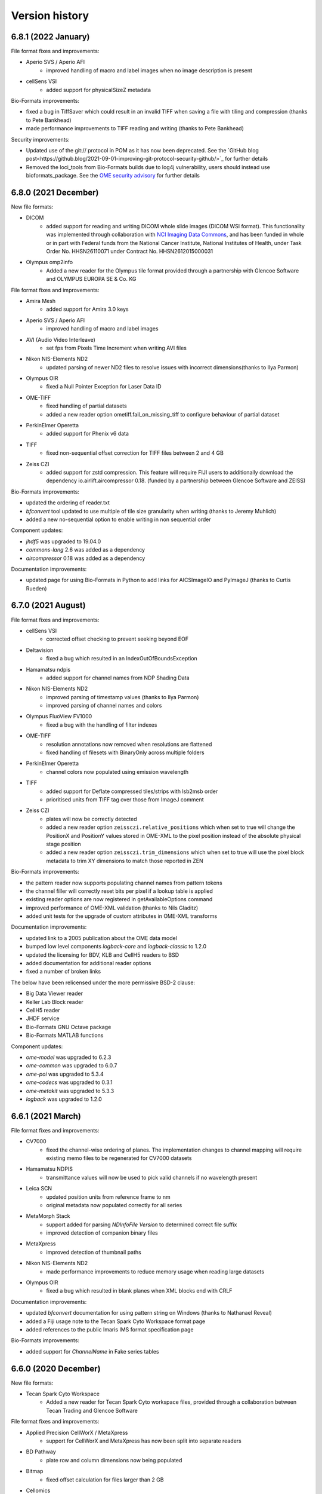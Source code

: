 Version history
===============

6.8.1 (2022 January)
--------------------

File format fixes and improvements:

* Aperio SVS / Aperio AFI
   - improved handling of macro and label images when no image description is present

* cellSens VSI
   - added support for physicalSizeZ metadata

Bio-Formats improvements:

* fixed a bug in TiffSaver which could result in an invalid TIFF when saving a file with tiling and compression (thanks to Pete Bankhead)
* made performance improvements to TIFF reading and writing (thanks to Pete Bankhead)

Security improvements:

* Updated use of the git:// protocol in POM as it has now been deprecated. See the `GitHub blog post<https://github.blog/2021-09-01-improving-git-protocol-security-github/>`_ for further details
* Removed the loci_tools from Bio-Formats builds due to log4j vulnerability, users should instead use bioformats_package.
  See the `OME security advisory <https://www.openmicroscopy.org/security/advisories/2021-SV4/>`_ for further details

6.8.0 (2021 December)
---------------------

New file formats:

* DICOM
   - added support for reading and writing DICOM whole slide images (DICOM WSI format).
     This functionality was implemented through collaboration with 
     `NCI Imaging Data Commons <https://datacommons.cancer.gov/repository/imaging-data-commons/>`_, 
     and has been funded in whole or in part with Federal funds from the National Cancer Institute,
     National Institutes of Health, under Task Order No. HHSN26110071 under Contract No. HHSN2612015000031

* Olympus omp2info 
   - Added a new reader for the Olympus tile format 
     provided through a partnership with Glencoe Software and OLYMPUS EUROPA SE & Co. KG

File format fixes and improvements:

* Amira Mesh
   - added support for Amira 3.0 keys

* Aperio SVS / Aperio AFI
   - improved handling of macro and label images

* AVI (Audio Video Interleave)
   - set fps from Pixels Time Increment when writing AVI files

* Nikon NIS-Elements ND2
   - updated parsing of newer ND2 files to resolve issues with incorrect 
     dimensions(thanks to Ilya Parmon)

* Olympus OIR
   - fixed a Null Pointer Exception for Laser Data ID

* OME-TIFF
   - fixed handling of partial datasets
   - added a new reader option ometiff.fail_on_missing_tiff to configure behaviour of partial dataset

* PerkinElmer Operetta
   - added support for Phenix v6 data

* TIFF
   - fixed non-sequential offset correction for TIFF files between 2 and 4 GB

* Zeiss CZI
   - added support for zstd compression. This feature will require FIJI users to additionally
     download the dependency io.airlift.aircompressor 0.18. (funded by a partnership between 
     Glencoe Software and ZEISS)

Bio-Formats improvements:

* updated the ordering of reader.txt
* `bfconvert` tool updated to use multiple of tile size granularity when writing (thanks to Jeremy Muhlich)
* added a new no-sequential option to enable writing in non sequential order

Component updates:

* `jhdf5` was upgraded to 19.04.0
* `commons-lang` 2.6 was added as a dependency
* `aircompressor` 0.18 was added as a dependency

Documentation improvements:

* updated page for using Bio-Formats in Python to add links for 
  AICSImageIO and PyImageJ (thanks to Curtis Rueden)

6.7.0 (2021 August)
-------------------

File format fixes and improvements:

* cellSens VSI
   - corrected offset checking to prevent seeking beyond EOF

* Deltavision
   - fixed a bug which resulted in an IndexOutOfBoundsException

* Hamamatsu ndpis
   - added support for channel names from NDP Shading Data

* Nikon NIS-Elements ND2
   - improved parsing of timestamp values (thanks to Ilya Parmon)
   - improved parsing of channel names and colors

* Olympus FluoView FV1000
   - fixed a bug with the handling of filter indexes

* OME-TIFF
   - resolution annotations now removed when resolutions are flattened
   - fixed handling of filesets with BinaryOnly across multiple folders

* PerkinElmer Operetta
   - channel colors now populated using emission wavelength

* TIFF
   - added support for Deflate compressed tiles/strips with lsb2msb order
   - prioritised units from TIFF tag over those from ImageJ comment

* Zeiss CZI
   - plates will now be correctly detected
   - added a new reader option ``zeissczi.relative_positions`` which when set to true 
     will change the PositionX and PositionY values stored in OME-XML to the pixel 
     position instead of the absolute physical stage position
   - added a new reader option ``zeissczi.trim_dimensions`` which when set to true will 
     use the pixel block metadata to trim XY dimensions to match those reported in ZEN

Bio-Formats improvements:
 
* the pattern reader now supports populating channel names from pattern tokens
* the channel filler will correctly reset bits per pixel if a lookup table is applied
* existing reader options are now registered in getAvailableOptions command
* improved performance of OME-XML validation (thanks to Nils Gladitz)
* added unit tests for the upgrade of custom attributes in OME-XML transforms

Documentation improvements:

* updated link to a 2005 publication about the OME data model
* bumped low level components `logback-core` and `logback-classic` to 1.2.0
* updated the licensing for BDV, KLB and CellH5 readers to BSD
* added documentation for additional reader options
* fixed a number of broken links

The below have been relicensed under the more permissive BSD-2 clause:

* Big Data Viewer reader
* Keller Lab Block reader
* CellH5 reader
* JHDF service
* Bio-Formats GNU Octave package
* Bio-Formats MATLAB functions

Component updates:

* `ome-model` was upgraded to 6.2.3
* `ome-common` was upgraded to 6.0.7
* `ome-poi` was upgraded to 5.3.4
* `ome-codecs` was upgraded to 0.3.1
* `ome-metakit` was upgraded to 5.3.3
* `logback` was upgraded to 1.2.0


6.6.1 (2021 March)
------------------

File format fixes and improvements:

* CV7000
   - fixed the channel-wise ordering of planes. The implementation changes to channel mapping 
     will require existing memo files to be regenerated for CV7000 datasets

* Hamamatsu NDPIS
   - transmittance values will now be used to pick valid channels if no wavelength present

* Leica SCN
   - updated position units from reference frame to nm
   - original metadata now populated correctly for all series 

* MetaMorph Stack
   - support added for parsing `NDInfoFile Version` to determined correct file suffix
   - improved detection of companion binary files

* MetaXpress
   - improved detection of thumbnail paths

* Nikon NIS-Elements ND2
   - made performance improvements to reduce memory usage when reading large datasets

* Olympus OIR
   - fixed a bug which resulted in blank planes when XML blocks end with CRLF

Documentation improvements:

* updated `bfconvert` documentation for using pattern string on Windows 
  (thanks to Nathanael Reveal)
* added a Fiji usage note to the Tecan Spark Cyto Workspace format page
* added references to the public Imaris IMS format specification page

Bio-Formats improvements:

* added support for `ChannelName` in Fake series tables


6.6.0 (2020 December)
---------------------

New file formats:

* Tecan Spark Cyto Workspace
   - Added a new reader for Tecan Spark Cyto workspace files, provided through a collaboration 
     between Tecan Trading and Glencoe Software

File format fixes and improvements:

* Applied Precision CellWorX / MetaXpress
   - support for CellWorX and MetaXpress has now been split into separate readers

* BD Pathway
   - plate row and column dimensions now being populated

* Bitmap
   - fixed offset calculation for files larger than 2 GB

* Cellomics
   - channel data now being parsed from companion .mdb file
   - corrected Plate/Well/Image mappings for sparse plates
   - plate size now calculated using the maximum row/column index
   - plate row and column dimensions now being populated

* Gatan Digital Micrograph DM4
   - fixed support for montages with single Z dimensions

* MetaMorph Stack
   - corrected laser indexes for multi series datasets

* MIAS (Maia Scientific)
   - plate row and column dimensions now being populated

* Nikon NIS-Elements ND2
   - fixed a null pointer exception when parsing metadata key value pairs

* Olympus ScanR
   - added functionality to handle missing wells through a new option ``scanr.skip_missing_wells``.
     By default the option is set to true and missing wells are skipped

* Olympus SIS TIFF
   - corrected parsing of pixel size values (thanks to Stephan Wagner-Conrad)
   - removed trailing null byte from imageName and channelName
   - improved formatting of the image reader

* PerkinElmer Opera Flex
   - plate row and column dimensions now being populated

* PerkinElmer Operetta
   - updated metadata files logic to skip plate folders

* PNG (Portable Network Graphics)
   - fixed an issue which resulted in a hanging call to `openBytes`

* Zeiss CZI
   - scene number is now correctly padded and indexes begin at 1

* Zeiss LSM
   - improved handling of cached plane variables

Documentation improvements:

* added new `OME-TIFF plate companion sample files <https://downloads.openmicroscopy.org/images/OME-TIFF/2016-06/plate-companion/>`_
* references to image index in the API documentation have been updated to plane index
* updated various links to follow the LOCI site migration
* fixed broken Javadoc links
* removed outdated references to mailing lists

Component updates:

* `ome-model` was upgraded to 6.2.2
* `ome-common` was upgraded to 6.0.6
* Memoizer version has been incremented meaning previous memo files are invalidated and 
  will be regenerated
* `kryo` dependency updated to 4.0.2
* Added new `sqlite-jdbc` version 3.28.0 dependency for the Tecan Spark Cyto Workspace format

Bio-Formats improvements:

* removed automatic file stitching from format reader tests
* improved stringency of ChannelName and ImageName testing
* improved reader detection for image conversion testing
* reviewed all instances of whitelist/blacklist
* introduced support for GitHub Actions
* improved handling of DynamicMetadataOptions on Windows
* introduced the ability to set metadata options using a `.bfoptions` file
* test-suite updated to handle new `.bfoptions` file


6.5.1 (2020 July)
-----------------

File format fixes and improvements:

* Aperio SVS / Aperio AFI
   - fixed a Null Pointer Exception when exposure time is not defined

* Big Data Viewer
   - corrected series indexes for non flattened multi resolution images

* Cellomics
   - physical sizes are now set for all series rather than just the first

* Imspector OBF
   - file format version and stack version are now recorded as part of global metadata

* MetaMorph
   - improved wavelength parsing using Metamorph XML or original metadata

* Mikroscan TIFF
   - stricter format recognition now used to prevent erroneous use of the reader

* Ventana BIF
   - added support for LEFT overlap direction (thanks to Joan Gibert)

* Zeiss CZI
   - fixed a bug to ensure Channel Illumination Type is not overridden by display settings

Documentation improvements:

* added link from OME-TIFF page to commercial partners page
* updated links for Biplane to now use Oxford Instruments
* fixed a number of broken hyperlinks in documentation

Component updates:

* `jxrlib` was upgraded to 0.2.4

Bio-Formats improvements:

* fixed a bug in `bfconvert` for multi-series files with varying image sizes
* removed the logging OMERO IDs passed to FormatReader and ImageReader


6.5.0 (2020 April)
------------------

File format fixes and improvements:

* Big Data Viewer
   - improved performance of tiled reading

* DeltaVision
   - implemented additional sanity check to header to ensure correct panel count

* DICOM
   - improved performance of initialization of multi-file datasets. Files spread across multiple 
     directories are now handled by a DICOMDIR file that groups the dataset

* Imspector OBF
   - added support for OBF Version 6 stacks (thanks to Nils Gladitz)
   - added support for OBF Version 4 stack flush points (thanks to Nils Gladitz)

* MetaMorph
   - ensured dimension metadata read from tags and/or .nd file rather than allowing the underlying 
     TIFF reader to treat each IFD as a series

* MetaXpress 
   - added support for single site HCS variant

* Zeiss CZI
   - fixed the position count when only one position is present and the starting index is greater than 0

* Various Readers
   - reviewed and updated readers to prevent potential cases of integer overflow

OME-Model updates:

* version of ``OME-Model`` has been updated to 6.1.0
* added support for Python 3.8 and make code-generation Python 3 only (thanks to Roger Leigh)
* added getters and setters for OME@Creator attribute for ome.xml metadata interfaces and implementations 
  (thanks to Nils Gladitz)
* removed unmaintained C++ OME-XML implementation (thanks to Roger Leigh)
* updated code-generation for building on Python 3.6, 3.7 (thanks to Roger Leigh)
* uncapped the Sphinx version for OME-Model documentation

Documentation improvements:

* fixed a number of broken links within the documentation
* added a new format page for MetaXpress
* added a reference to public OBF sample images in the format page

6.4.0 (2020 March)
------------------

File format fixes and improvements:

* Applied Precision CellWorX
   - added support for multiple Z sections

* DeltaVision
   - added and updated objective metadata based on values from softWoRx 7.2.0 (thanks to David Pinto)

* Hamamatsu NDPI
   - added support for JPEG-XR compression
   - added full support for files larger than 4 GB
   - improved support for a number of additional metadata tags
   - the Hamamatsu NDPI reader improvements are provided via work from Glencoe Software Inc.

* InCell
   - inverted Y coordinate in plane/field positions to correct stitching of tiles

* PerkinElmer Vectra QPTIFF
   - plane position values will now be populated on OME-XML

* TIFF
   - values for XPosition and YPosition in original metadata will now be more accurately stored as doubles
   - implemented a fix to prevent integer overflow when reading from a large tile greater than 2 GB

* Ventana BIF
   - improved handling of physical sizes for pre-stitched TIFFs

* Zeiss CZI
   - added a fix for uncompressed pixels incorrectly flagged as JPEG-XR
   - fixed a bug so that line-scans are now read correctly (thanks to Stephan Wagner-Conrad)
   - improved parsing of detector metadata

Bio-Formats tools improvements:

* added a new ``nobigtiff`` option to ``bfconvert`` to disable automatic switching to BigTiff based upon the 
  number of pixel bytes (TIFF files larger than 4GB). This may be useful when converting using a compression 
  codec so that the output file size is less than 4GB
* fixed a bug in ``xmlvalid`` tool to properly handle lowercasing of file names
* added new bfGetPlaneAtZCT function to MATLAB toolbox to retrieve a particular plane at a ZCT coordinate 
  (thanks to Mark Kittisopikul)
* added a new bfTestInRange helper function to MATLAB toolbox with improved performance and error handling 
  (thanks to Mark Kittisopikul)
* fixed a bug when using ``bfconvert`` on multi-series files with only a single timepoint, channel or Z slice selected

Bio-Formats API updates:

* version of ``jxrlib`` has been updated to 0.2.2
* version of ``ome-codecs`` has been updated to 0.3.0 which includes performance upgrades for 
  LZW compression (thanks to Alexander Popiel)
* moved JPEG-XR codec and service from ``formats-gpl`` to ``formats-bsd`` component
* TiffParser and TiffSaver have now been updated to implement Closeable
* added a documentation note to use one IFD instance per plane with ``saveBytes`` in ``TiffWriter``
* FormatWriter will now create output file's parent directory if needed
* FakeReader now allows for DeltaT to be set in INI file
* FakeReader now handles INI files in plates created by ``mkfake``
* fixed a number of deprecation warnings in various readers

6.3.1 (2019 December)
---------------------

File format fixes and improvements:

* ICS (Image Cytometry Standard)
   - prevented a potential error when writing ICS files with physical units which could not be converted

* Imspector OBF
   - fixed a bug with incorrect dimensions being parsed for some Imspector OBF files

* Leica LAS AF LIF (Leica Image File Format)
   - fixed a NullPointerException in some variants of the LIF file format

* TIFF
   - improved the performance of tiled writing

* Zeiss CZI
   - fixed issues with tile stitching and position size

Bio-Formats tools improvements:

* fixed a potential NullPointerException in SpringUtilities for Bio-Formats plugins (thanks to July Chen)
* updated URL for fetching ImageJ upgrades in ``ijview``
* fixed the XY coordinates for cropped images in ``bfconvert``
* fixed a bug when using a cropped multi-series file in ``bfconvert`` (thanks to Matthieu Moisse)
* fixed issues in ``bfconvert`` when writing separate tiles with additional options
* added documentation of tile output patterns to utility help in ``bfconvert``


6.3.0 (2019 October)
--------------------

File format fixes and improvements:

* Big Data Viewer
   - added support for parsing of physical sizes

* DeltaVision
   - added a new RCPNL reader which is a variant and split out of the DeltaVision format

* Hamamatsu NDPI
   - fixed population of the nominal magnification from the SourceLens TIFF tag

* ICS (Image Cytometry Standard)
   - fixed a bug when using tiles to read files from SVI-Huygens

* Imspector OBF
   - fixed an `IndexOutOfBoundsException` exception when using `DummyMetadata` (thanks to Nils Gladitz)

* JPEG 2000
   - added support for sub-resolutions

* Leica LIF
   - updated to parse attachments to determine if XY positions should be flipped or swapped

* MetaMorph
   - improved file name construction and plate detection logic

* Nikon ND2
   - updated to use floating point for 32 bit values

* OME-TIFF
   - reduced memory usage when reading files and memo file size for cached files

* PerkinElmer Operetta
   - improved handling of empty fields to prevent series from having X or Y set to 0

API updates:

* added `overwriteIFDValue` signature that takes an IFD offset to `TiffSaver`
* added a new `getRequiredDirectories` method to `FormatTools`
* new `FakeReader` keys added for `sleepOpenBytes` and `sleepInitFile`

Build updates:

* updated deployment mechanism for SNAPSHOT and Release to use Travis CI
* increased the strictness of AcquisitionDate checks in `FormatReaderTest`
* improved test coverage of companion file datasets

Component updates:

* `ome-common` was upgraded to 6.0.4
* updated `DateTools` to attempt to parse invalid dates with `Locale.US` 
* `DateTools` documentation updated to clarify expected units for timestamp passed to convertDate

Documentation improvements:

* added documentation for sleep options when generating test images
* fixed broken external links in documentation
* corrected suffixes used for JPEG 2000


6.2.1 (2019 August)
-------------------

File format fixes and improvements:

* Applied Precision CellWorX
   - corrected plane positions for series index > 0 rather than reusing positions from the first series

* DeltaVision
   - added objective info for new Applied Precision 100X/1.4 lensID
   - updated so that date from dv file will override log file date to avoid locale-dependent dates

* Leica LAS AF LIF (Leica Image File Format)
   - fixed units and indexing for tile-based plane positions

* TIFF
   - fixed a potential exception in MinimalTiffReader when the TIFF is stored using very 
     large tile/strip dimensions

* Zeiss CZI
   - fixed a potential index out of bounds exception when populating positions

Bug fixes and improvements:

* `bfconvert` has been updated so that when the dimensions of a sub-resolution are smaller than the 
  requested tile size then they default to the size of the sub-resolution

* fixed a bug in the execution of `bfsave` in the GNU Octave environment

Codec updates:

* `ome-codecs` was upgraded to 0.2.5

* JPEG codec updated to reduce decompression time for 8-bit RGB images

* Huffman codec updated to allow the decoding tree to go all the way down to the 16-bit depth required 
  by the standard (thanks to Aaron Avery)

* Lossless JPEG codec updated to provide better compliance with the LJPEG standard (thanks to Aaron Avery)

Documentation improvements:

* added instructions for building Bio-Formats with IntelliJ IDEA
* corrected command-line tools documentation for the novalid and noncore options
* updated broken links to Barre's Medical Imaging Samples
* updated the imagej.net link for Zeiss LSM toolbox plugin
* added links to public sample files for the following formats: 
   - `Big Data Viewer <https://downloads.openmicroscopy.org/images/BDV/>`_
   - `CellWorX <https://downloads.openmicroscopy.org/images/CellWorX/>`_
   - `CellH5 <https://downloads.openmicroscopy.org/images/CellH5/>`_
   - `PerkinElmer Opera Flex <https://downloads.openmicroscopy.org/images/Flex/>`_
   - `Gatan DM3 <https://downloads.openmicroscopy.org/images/Gatan/>`_
   - `Image Cytometry Standard <https://downloads.openmicroscopy.org/images/ICS/>`_
   - `Keller Lab Block <https://downloads.openmicroscopy.org/images/KLB/>`_
   - `PerkinElmer Columbus <https://downloads.openmicroscopy.org/images/PerkinElmer-Columbus/>`_
   - `Ventana BIF <https://downloads.openmicroscopy.org/images/Ventana/>`_
   - `Zeiss-CZI <https://downloads.openmicroscopy.org/images/Zeiss-CZI/>`_


6.2.0 (2019 July)
-----------------

New file formats:

* Mikroscan TIFF
   - a new reader for Mikroscan TIFF files has been contributed with thanks to 
     Jim Crowe, Mikroscan Technologies, Inc.

* Ventana BIF
   - added a new reader for Ventana BIF files which has been commissioned via Glencoe Software

File format fixes and improvements:

* Cellomics
   - fixed indexing for plates with a single well or missing fields

* DeltaVision
   - added support for the reading of the new panel count field 
     (provided through a collaboration between GE Healthcare and Glencoe Software Inc.)

* PerkinElmer Operetta
   - images with smaller XY dimensions than all other TIFF files in dataset will now be padded

* TIFF
   - updated functionality for overwriting IFD values to ensure that previous value 
     is completely overwritten and no orphaned tags are left

* Zeiss CZI
   - expanded support for auto-stitching of tiles

Bug fixes and improvements:

* added ``-cache``, ``-cache-dir`` and ``-no-sas`` options to ``bfconvert`` tool

* deprecated broken TRUNK and DAILY builds from upgrade checker

* disabled Oracle JDK from Travis CI checks

Documentation improvements:

* fixed broken link for discontinued Dcraw software

* updated links for Zeiss formats

6.1.1 (2019 June)
-----------------

File format fixes and improvements:

* DeltaVision
   - added new lens definitions associated with `rcpnl` files

* Gatan Digital Micrograph (DM3/DM4)
   - now parsing the `Montage` tag to determine if tiles are present

* Leica LAS AF LIF (Leica Image File Format)
   - added fix to correctly read scale from polygon regions of interest (thanks to Sean Warren)

* PerkinElmer Columbus 
   - improved handling of truncated TIFF files to return blank planes

* PerkinElmer Opera Flex
   - plate barcodes are now used to improve grouping and handling of truncated files

* TIFF (Tagged Image File Format)
   - improved parsing times for images stored as uncompressed contiguous strips

* Zeiss CZI
   - improved plane position metadata for many CZI datasets

Automated test changes:

* format reader tests have been updated to handle PerkinElmer Columbus 
  datasets with flex files

Documentation improvements:

* added help for missing options in ``bfconvert`` command line tool

6.1.0 (2019 May)
----------------

New file formats:

* BDV
   - added a new reader for Big Data Viewer files

File format fixes and improvements:

* Applied Precision CellWorX
   - improved handling of thumbnail files

* DeltaVision
   - updated handling of `rcpnl` files to treat each file as a single timepoint

* FakeReader
   - removed `header` key from original metadata

* Hamamatsu VMS
   - removed `header` key from original metadata

* Hitachi S-4800
   - removed `header` key from original metadata

* ICS (Image Cytometry Standard)
   - fixed an issue reading .ics/.ids files written by SVI Huygens (thanks to Jan Eglinger)

* Imaris IMS
   - fixed issues with newer files which had been failing due to older `netcdf` version

* JPEG
   - improved the reading of EXIF data

* Lambert Instruments FLIM
   - added support for packed UINT12 datatype (thanks to Johan Herz)

* LEO
   - fixed a bug with the parsing of physical sizes
   - improved support for additional global metadata fields

* Olympus OIR
   - fixed a bug which would show empty pixels when more than 1000 timepoints

Automated test changes:

* added additional tests for HCS/SPW datasets to ensure Plate, PlateAcquisition, Well, 
  WellSample, and WellSample position values are configured where present
* added a new `file-leak-detector` test to flag potential memory leaks

Bio-Formats API changes:

* ``ImageConverter`` as used in ``bfconvert`` command line tool is now public
* made ``ImageReader`` more defensive against exceptions thrown when determining reader type
* fixed an issue when performing a non-sequential write for multi-resolution TIFF files

Component changes:

* `ome-common` was upgraded to 6.0.3
* `perf4j` was upgraded to 0.9.16
* removed `Guava` dependency which will be pulled transitively from the 
  upstream `ome-common` dependency
* `jhdf5` was upgraded to 14.12.6
* `metadata-extractor` was upgraded to 2.11.0
* `xercesImpl` version 2.8.1 was added as it is no longer a dependency of `metadata-extractor`
* `netcdf` was upgraded to 4.6.13

6.0.1 (2019 March)
------------------

File format fixes and improvements:

* cellSens VSI
   - improved tag parsing resulting in fixes for missing or incorrect metadata

* Hamamatsu ndpi
   - improved handling of variants where a constituent NDPI has no wavelength

* LaVision Imspector
   - fixed a potential NullPointerException when 'xyz-Table Z Resolution' is false

* NRRD (Nearly Raw Raster Data)
   - added support for raw GZIP-compressed data files

* Olympus OIR
   - fix to ensure file path is normalized which fixes detection on Windows

* TIFF
   - improved handling of direct tile copying to prevent invalid images
   - improved handling of tiles in scenarios of an invalid offset or byte count of 0

Documentation improvements:
   - added documentation for -noflat option to the showinf and bfconvert users pages
   - updated recommended minimal MATLAB version to R2017b
   - documented support for MATLAB versions prior to R2017b
   - links to MicroCT public datasets now point to the public archive rather than directly 
     to the zip file

6.0.0 (2019 February)
---------------------

Bio-Formats API changes:

* Java 8 is now the minimum supported version
* Sub-resolution reading:

   - added ``MetadataList`` and ``CoreMetadataList`` classes
   - added a new ``SubResolutionFormatReader`` abstract class for handling
     pyramidal format readers
   - updated all pyramid format readers to use ``SubResolutionFormatReader``
   - deprecated ``getCoreMetadataList``, ``seriesToCoreIndex``, 
     ``coreIndexToSeries``, ``getCoreIndex`` and ``setCoreIndex`` in
     ``IFormatWriter``
* Added a new ``IPyramidHandler`` interface with the resolution getter methods
* Sub-resolution writing changes:

   - ``IFormatWriter`` now extends ``IPyramidHandler`` (breaking)
   - added ``setResolutions`` and ``getResolutions`` methods to
     ``IFormatWriter`` (breaking)
   - added examples of using the sub-resolution writing API
* Tiled writing API changes:

   - updated ``IFormatWriter`` to use ``setTileSizeX(0)`` and
     ``setTileSizeY(0)`` as a way to disable tiling (breaking)
   - updated ``FormatWriter`` set 0 as the default values of ``getTileSizeX()``
     and ``getTileSizeY`` (breaking)
* ``IFormatWriter.getCompressionTypes`` now returns the types for the selected
  writer only
* Metadata handling:

   - added getter methods to ``MetadataTools`` for retrieving OME
     enumerations by value
   - deprecated OME enumeration getter methods in ``FormatReader``
* Refactor ``FilePatternReader`` logic in a new ``WrappedReader`` abstract class

New file formats:

* KLB

   - added a new reader for Keller Lab Block (KLB) files

* CV7000

   - added a new reader for Yokogawa CV7000 datasets

* GE MicroCT

   - added a new reader for GE MicroCT datasets

File format fixes and improvements:

* Aperio SVS/AFI

   - removed pyramidal resolutions of mismatching pixel types
   - fixed exposure times, improved image naming of AFI datasets
   - displayed original metadata keys for each channel of AFI datasets
   - added support for multiple Z sections

* DICOM

   - improved file grouping and file-to-series mapping for multi-file datasets

* Fake

   - added support for multi-resolution test images
   - now populating WellSample positions when present using Plane data

* Gatan Digital Micrograph

   - adjusted endianness and record byte count for long values
   - allowed ROIs to be stored in DocumentObjectList groups
   - no longer creating an empty ROI when an unsupported shape type is encountered

* Image Pro

   - added support for Image Pro Plus .ips set

* GE InCell

   - added support for parsing minimum and maximum pixel values

* Lambert Instruments FLIM

   - fixed an integer overflow error with large files (thanks to Rolf Harkes)

* Leica LIF

   - unified metadata parsing to use ``DataTools.parseDouble``

* Leica SCN

   - improved support for Versa datasets

* Micro-Manager

   - improved handling of very large :file:`*_metadata.txt` files
   - prevented ``NumberFormatException`` for invalid double values
   - add support for parsing `ChannelColor` from :file:`*_metadata.txt` files

* Metamorph

   - added support for multi-dimensional .scan dataset created from
     Scan Slide (thanks to Jeremy Muhlich)

* MRC (Medical Research Council)

   - fixed endian detection for old-style headers

* Nikon ND2

   - prevented integer overflow when reading chunkmaps from files larger than
     2GB
   - fixed handling of duplicate and incomplete exposure time lists
   - fixed chunk map handling when CustomData blocks are between ImageDataSeqs

* OME-TIFF

   - added support for reading OME-TIFF with pyramidal resolutions stored as
     SubIFDs
   - added support for writing OME-TIFF with pyramidal resolutions
   - added support for companion OME-TIFF filesets where TIFF does not link
     back to the metadata file
   - improved handling of missing planes in TiffData

* PerkinElmer Operetta

   - improved support to handle datasets generated by the Harmony software

* TIFF

   - split IFDs into separate series if the dimensions or pixel type mismatch
   - restricted use case for legacy TIFF JAI reader
   - fixed a bug with FillOrder which resulted in 0 pixel values

* Zeiss CZI

   - reduced duplicate original metadata when reading a pyramid file

* Zeiss TIFF

   - added support for AVI files acquired with Keyence software

* Zeiss ZVI

   - reuse stream for sequential calls to ``openBytes`` on the same plane

* updated all pyramidal format readers to consume ``SubResolutionReader``
* updated all readers to consume ``MetadataTools`` getter to retrieve enumerations
* reviewed all readers and plugins to close open instances of
  ``RandomAccessInputStream``
* fixed some deprecation warnings in a number of readers
* for RGB images using ``ChannelSeparator`` all channel metadata is now copied instead of just names

ImageJ plugin improvements:

* updated the updater message in the Fiji plugin (thanks to Jan Eglinger)
* disabled LUT writing for any plane that has a default grayscale lookup table
* added macro option to always skip LUT writing

MATLAB toolbox improvements:

* improved performance of bfGetPlane by removing an unnecessary data copy (thanks to Cris Luengo)

Command-line tools improvements:

* ``bfconvert`` utility

   - added ``-no-flat`` option to the command-line tools to convert files with 
     sub-resolutions
   - added ``-pyramid-scale`` and ``-pyramid-resolutions`` options to
     generate sub-resolutions during conversion
   - removed ``Plate`` elements when ``-series`` is passed as an option
   - extended usage to describe available formats, extensions and compressions

* ``xmlvalid`` utility

   - added new ``validate`` methods to ``loci.formats.tools.XMLValidate`` returning
     the validation status
   - added a return code to ``xmlvalid``


Component changes:

* `ome-common` was upgraded to 6.0.0
* `ome-codecs` was upgraded to 0.2.3
* `ome-model` was upgraded to 6.0.0

Automated test changes:

* added ``testng.allow-missing`` property allowing to skip unconfigured filesets
* added ``testUnflattenedSaneOMEXML`` to compare series count to OME-XML images
  count when resolution flattening is disabled
* added ``test-equivalent`` target to compare pixel data between two files
* added support for storing resolution index and resolution count in the
  configuration files used for automated testing
* tests now fail when a configured file throws UnknownFormatException

Documentation improvements:

* fixed the :command:`xmlvalid` documentation page (thanks to Kouichi C. Nakamura)
* improved the memory section of the MATLAB documentation page (thanks to Kouichi C. Nakamura)
* extended ``IFormatReader`` Javadocs to reflect the reader guide
* added reference to current Adobe TIFF specification
* switched to image.sc as the reference location for public feedback

5.9.2 (2018 September 03)
-------------------------

File format fixes and improvements:

* AVI
   - added support for AVI files acquired with Keyence software
* Gatan
   - fixed a bug when reading a file with an empty tag of type 23
* Deltavision
   - extended the objective metadata support (thanks to David Pinto)
* MRC
   - fixed the reading of MRC files generated with FEI EPU software
* Zeiss LSM
   - improved the channel color detection for SIM data

Component changes:

All OME dependencies were upgraded mostly with build changes and documentation
improvements:

* ome-common was upgraded from 5.3.2 to 5.3.6
* ome-poi was upgraded from 5.3.1 to 5.3.3
* ome-mdbtools was upgraded from 5.3.1 to 5.3.3
* ome-jai was upgraded from 0.1.0 to 0.1.3
* ome-codecs was upgraded from 0.2.0 to 0.2.2
* ome-stubs was upgraded from 5.3.0 to 5.3.2
* ome-model was upgraded from 5.5.4 to 5.6.3

Documentation improvements:

* added links to public sample files for Imaris IMS, DICOM, Leica-SCN, LEO, MRC, PNG, TIFF and Trestle formats

5.9.1 (2018 August 14)
----------------------

File format fixes and improvements:

* Olympus OIR
   - fixed a bug to prevent incorrect files from being read when multiple datasets are in 
     the same location
* LEO
   - updated parsing of metadata values for image pixel size, working distance, filament, EHT 
     and date (thanks to David Mankus)
* DeltaVision
   - reader can now detect up to 12 channels
* Micro-Manager
   - now logs a warning when an image is acquired with an unsupported version

Documentation improvements:

* added QuPath to the list of visualization and analysis applications
* updated the link to the i3dcore library
* updated the link to Slidebook
* improved MATLAB documentation with information on Java heap memory preferences (thanks to Kouichi C. Nakamura)
* corrected a number of permanently redirected URLs in the component and format pages

5.9.0 (2018 July 3)
-------------------

File format fixes and improvements:

* MetaMorph
   - fixed a ``NullPointerException`` when a stage label is not present
   - ensured that reported domain is now consistent with the existence of a Plate in OME-XML
   - fixed Metamorph RGB series channel count (thanks to Jeremy Muhlich)
* Leica LIF
   - improved handling of dimension order for non-RGB channels
* Imspector OBF
   - added support for FLIM datasets
* Inveon
   - updated to attempt to locate renamed data files
* Volocity
   - expanded image names to include the stack parent names
* Olympus OIR
   - added a fix for slow tag reading and a potential infinite loop
* TIFF
   - added support in ``TiffWriter`` for the writing of DEFLATE (zlib) compression
   - deprecated ``getIFDs()`` in ``TiffParser`` and added ``getMainIFDs()`` and ``getSubIFDs()``
* Zeiss CZI
   - fixed an issue with big images when tiling is present but a pyramid is not
* Nikon NIS-Elements ND2
   - prevented integer overflow exception when reading a tile from a large image
* Amersham Biosciences Gel
   - prevented overflow issue when reading unsigned integer values
* Cellomics
   - fixed indexing when the field counts are variable
* Trestle
   - updated to ensure consistent ordering of used files

Bug fixes and improvements:

* enabled building and testing with Java 9 and 10
* added CI testing with Java 10 on AppVeyor and Travis
* removed Java 7 from Appveyor matrix
* updated a number of Maven plugins to current versions
* corrected warnings in Maven configuration in sub-components 
* added a warning to clarify the behavior when passing metadata with ``dimensionOrder`` in ``bfsave`` as 
  part of the Bio-Formats MATLAB toolbox (thanks to Jonathan Armond)
* improved robustness in the detection of patterns as part of the file stitching
* fixed a bug relating to dimension order in the Bio-Formats plugins Exporter
* fixed download URLs in Bio-Formats command-line tools
* updated use of ``static final`` to match Oracle's recommendations and convention
* disabled upgrade checker when running unit tests
* added support to data repo test suite for unconfigured tests

Documentation improvements:

* fixed unstable links flagged by automated link checking
* begun adding testing for breakages to memo files
* clarified ordering expectation in ``getUsedFiles`` Javadocs
* added documentation for dimensionOrder in bfsave with the :doc:`MATLAB toolbox </developers/matlab-dev>`
* fixed broken links in previous release notes
* expanded documentation for command-line tools to cover undocumented :doc:`options </users/comlinetools/display>` 
  and :doc:`environment variables </users/comlinetools/index>`
* added a new license/copyright section to the :doc:`About Bio-Formats </about/index>` page
* updated the public format page for the Vectra QPTIFF format 

5.8.2 (2018 April 23)
---------------------

File format fixes and improvements:

* JPEG
   - large images with no restart markers now revert to using ``DefaultJPEGReader`` for improved decoding
* Micro-Manager
   - when available ``PositionName`` will be parsed and used as the image name
* Hamamatsu ndpi
   - updated image names to be more meaningful when resolutions are not flattened
* InCell 2000/6000
   - fixed an ``IllegalArgumentException`` and improved well and field indexing
* AVI
   - fixed a bug with padding for RGB images
* NIfTI
   - the ``nDimensions`` field is now used to read additional dimensions when size is greater than 4
* PerkinElmer Opera Flex
   - fixed a bug which resulted in an incorrect field count
* Zeiss CZI
   - improved handling of files with no extension

Bug fixes and improvements:

* an error message is now logged by ``ImageReader`` when finding a reader for an empty file
* added a new protected helper method to ``Memoizer`` to check if a directory is writable
* improved the rounding of ``PlanePosition`` values for data repo configuration testing
* prevented a null pointer exception when retrieving plane exposure time using Bio-Formats ImageJ 
  macro extensions
* updated ``MinMaxCalculator`` to account for unflattened multi resolution images

Documentation improvements:

* decoupled the Bio-Formats documentation to the new 
  `ome/bio-formats-documentation GitHub repository <https://github.com/ome/bio-formats-documentation>`_
* updated :doc:`Adding format/reader documentation </developers/format-documentation>` for the new 
  decoupled workflow
* improved link checking in automated builds

5.8.1 (2018 March 22)
---------------------

File format fixes and improvements:

* TIFF
   - updated TiffWriter so that planes will no longer be split when using non-standard
     SamplesPerPixel e.g. images with 2 or 4 samples per pixel. This will ensure the ``TiffData``
     elements represent the structure specified by the user. If users wish to split planes the 
     ``ChannelSeparator`` and ``bfconvert`` provide the means to do this explicitly
   - updated TiffWriter to use the correct logic for index checking when writing tiled images
   - fixed a ``ClassCastException`` when the ``NEW_SUBFILE_TYPE`` tag has a non-standard type
     or count such that the value is not inlined
   - updated to also check the last IFD for an ImageJ comment in the scenario that the image has 
     been processed by other software
* NRRD (Nearly Raw Raster Data)
   - added support for ``space directions`` and ``space units`` fields added in version 4
* Evotec/PerkinElmer Opera Flex
   - updated to read rather than calculate image offsets when a single tile is used

Bug fixes and improvements:

* limited the number of exceptions in the Bio-Formats plugins exporter when an unsupported pixel 
  type is found
* fake test images now allow for per-plane ExposureTime{X,Y,Z} and Position{X,Y,Z} keys in the INI file
  (for further details see the documentation for :doc:`Generating test images </developers/generating-test-images>`)
* file patterns now have expanded support for multi-channel pyramids, allowing for the matching of 
  at least two channels rather than three, and the stitching of files containing a pyramid has also been fixed

Documentation improvements:

* improved testing of external links

5.8.0 (2018 February 21)
------------------------

New file formats:

* Ionpath MIBI
   - added a new reader to support the reading of Ionpath Multiplexed Ion Beam Imaging (MIBI)
     files (thanks to Rachel Finck)
* PerkinElmer Vectra QPTIFF
   - added support for PerkinElmer Vectra QPTIFF files (The QPTIFF Bio-Formats reader is provided 
     through a collaboration between PerkinElmer, Inc and Glencoe Software Inc.)

File format fixes and improvements:

* cellSens VSI
   - added support for lossless JPEG compression
* Imspector OBF
   - improved the parsing of OBF files with embedded OME-XML metadata (thanks to Bjoern Thiel)
* Leica LIF
   - companion metadata files are now attached if present
* Micro-Manager
   - fixed a bug related to the parsing of the metadata closing block
* NRRD (Nearly Raw Raster Data)
   - added support for GZIP pixel stream contained within a .nrrd file
* Olympus OIR
   - added support for multi-file datasets
* OME-TIFF
   - when files are ungrouped the dimensions are corrected by checking the indexes for each
     associated TiffData
* PerkinElmer Operetta
   - added support for additional metadata fields such as ``Instrument``, ``Wavelength``
     and ``Exposure time``
* TIFF
   - fixed a bug when printing IFD values of type ``OnDemandLongArray``
   - fixed a bug when writing tile sizes for multi-series images
* Zeiss CZI
   - when Z positions are not enumerated then values are calculated from a Z step
   - metadata for DisplaySetting will now be preserved in the original metadata table

Bug fixes and improvements:

* removed unused ScreenReader in preparation for migrating it to be an external reader
* fixed a bug with the generation of thumbnails in Bio-Formats plugins
* updated the Maven POM to unify component version property names
* tile size is now reported in the core metadata when using the showinf tool
* added ``setFilePatternIds`` to ``ImporterOptions`` for use with Bio-Formats plugins
* improved the precision of format identification for MRC, I2I, and Zeiss LSM

Documentation improvements:

* fixed and updated a number of external documentation links
* added links to `public NRRD samples <https://downloads.openmicroscopy.org/images/NRRD/>`_

5.7.3 (2018 January 11)
-----------------------

File format fixes and improvements:

* TIFF
   - fixed a NullPointerException when reading a TIFF file from the root system directory
   - improved support for large images that are stored as a single uncompressed tile with 
     multiple interleaved channels
* MRC (Medical Research Council)
   - added support in original metadata for the fields ``ISPG`` and ``Is data cube``
* TillPhotonics TillVision
   - directory listings for .pst files are now sorted
* MetaMorph
   - directory listings are now sorted during file initialization
* Amira Mesh
   - now supports ``Avizo`` in the file header in addition to the existing support for ``AmiraMesh``
* Becker & Hickl SPCImage
   - added a fix for IllegalArgumentException when reading files with compressed data
* Zeiss CZI
   - fixed an IndexOutOfBoundsException when creating ROI objects

Bug fixes and improvements:

* removed unused target utils-formats-api from ant build
* automated Memoizer tests updated to use UUID for generating unique memo file directories
* detect and fix Findbugs' ``SBSC_USE_STRINGBUFFER_CONCATENATION`` using StringBuilder
* configuration files for the automated test suite now use raw physical size rather than formatted size
* added first version of Dockerfile for running the automated test suite standalone

Documentation improvements:

* added a `support <https://github.com/ome/bioformats/blob/develop/SUPPORT.md>`_ 
  page to the Bio-Formats project
* updated reference URLs for the Aperio ImageScope and Micro-Manager
* documented issues with conflicts in the :ref:`JAI ImageIO component <forks-jai>`
* clarified the default values of HCS keys for fake images in the documentation for 
  :doc:`Generating test images </developers/generating-test-images>`
* corrected external links which failed automatic link checking

5.7.2 (2017 November 21)
------------------------

File format fixes and improvements:

* Nikon ND2
  - fixed a bug which would use the incorrect channel count for small-sized single channel images
* MetaMorph TIFF
   - changed the reader's behaviour to populate exposure times for all planes when only a 
     single exposure time is defined
* DeltaVision
   - improved parsing of the associated log files to add additional key value 
     pairs to global metadata
* EPS (Encapsulated PostScript)
   - fixed an exception when reading pixel data in cases with embedded TIFF
* GIF
   - fixed a bug to display the correct data when reading planes out of order

Bug fixes and improvements:

* fixed failures with Ant build from a clean Maven repository by updating Maven repositories 
  to use HTTPS rather than HTTP
* now using safe version checking for Bio-Formats plugins to prevent a bug with Java 9
* updated the JPEG-XR codec to allow either interleaved or non-interleaved data to be returned

Documentation improvements:

* added clarification regarding Bio-Formats version requirements for using Java 7 or above
* updated download links to latest Bio-Formats release version
* updated the link to the most active fork of JAI ImageIO
* fixed a number of external broken links
* added a Trello link for contributing external developers
* added a link to the page :doc:`Adding format/reader documentation pages</developers/format-documentation>` 
  to help those contributing to the documentation or supported formats pages
* the :doc:`Bio-Rad Gel</formats/bio-rad-gel>` page has been updated to add a link to biorad1sc_reader, 
  an external python implementation (thanks to Matthew Clapp)

5.7.1 (2017 September 20)
-------------------------

File format fixes and improvements:

* Nikon NIS-Elements ND2
   - improved parsing of Z position values
* LaVision Imspector
   - corrected the value of time per FLIM channel
   - fixed a bug which saw the Z and T dimensions swapped
   - fixed a divide by zero exception
   - added a fix for incorrect time-base and number of channels
* TIFF
   - added support for handling files with a FillOrder of 2 in which the bits in each 
     byte are reversed
   - improved support for multi-channel ImageJ TIFF files greater than 4GB in size

Performance improvements:

* improved TIFF performance by using non-regexp String replacement (thanks to Thushara Wijeratna)
* improved TIFF handling of Strings for large metadata (thanks to T. Alexander Popiel)

Documentation improvements:

* updated documentation to reference support for ImageJ TIFFs
* added links to format options page to user and developer index pages

5.7.0 (2017 September 4)
------------------------

File format fixes and improvements:

* Imaris HDF
   - fixed resolution problems in which dimensions and resolution order were incorrectly 
     calculated (thanks to Eliana Andreica)
* Nikon NIS-Elements ND2
   - fixed a bug in offset calculation when native chunk map is being used
* MetaMorph
   - corrected delta T and position Z values for multi-channel images when channels are 
     split across multiple files
* Amnis FlowSight
   - better handling of exceptions in isThisType method (thanks to Claire McQuin)
* PicoQuant Bin
   - better handling of exceptions in isThisType method (thanks to Claire McQuin)

Bug fixes and improvements:

* reviewed and corrected URLs throughout the Bio-Formats source code
* updated Bio-Formats Macro Extensions list with a missing function
* added a new option in Bio-Formats plugins to configure the slice label display using patterns

Documentation improvements:

* added new format page for :doc:`OMERO Pyramid</formats/omero-pyramid>`
* updated the developer page for :doc:`Working with whole slide images</developers/wsi>`
* added new page for configuring options in :doc:`Bio-Formats plugins</users/imagej/options>`
* updated documentation sidebar to enable navigation of previous versions

5.6.0 (2017 August 14)
----------------------

File format fixes and improvements:

* Zeiss CZI
   - added support for images from Elyra PALM system
   - prevented a potential infinite loop when a scene with a pyramid is missing
* cellSens VSI
   - a new option has been added to throw an exception rather than logging a 
     warning if .ets file is missing. The option, ``cellsens.fail_on_missing_ets``,
     can be used via the MetadataOptions API, as a parameter in the command 
     line tools or via the Bio-Formats configuration dialog in ImageJ
* MetaMorph Stack (STK)
   - fixed an error with HCS style datasets always returning the first plane 
     regardless of the requested index
   - updated to use stage labels starting with ``Scan`` to detect when a whole plate 
     is saved in a single .stk file
   - fixed a bug for ``ArrayIndexOutOfBoundsException`` when an image contains 
     a single Z plane
* Gatan Digital Micrograph
   - added support for Z stacks and ROIs
   - fixed several bugs in tag parsing
* PerkinElmer Operetta
   - ensure TIFF files exist before reading
* JPEG
   - support added for images with more than ``Integer.MAX_VALUE`` pixels

Bug fixes and improvements:

* JPEGTileDecoder
   - class now implements AutoCloseable to prevent resource leaks
* Bio-Formats Plugin
   - improved performance when using options to concatenate multiple series together
* TiffSaver
   - made performance improvements to prevent the writing of a new IFD for each tile, 
     resulting in significant file size reductions for images with a large quantity of tiles

Documentation improvements:

* updated website and URL links for new `OME Website <https://www.openmicroscopy.org>`_ website
* added missing :doc:`Andor SIF</formats/andor-sif>` to supported formats page
* added a new page :doc:`Working with whole slide images</developers/wsi>` outlining the API support 
  for pyramids/resolutions
* fixed broken documentation links for external resources which are no longer available
* updated the style of Sphinx documentation

Component architecture changes/decoupling:

* decoupled image encoding and decoding routines to the new
  `ome/ome-codecs GitHub repository <https://github.com/ome/ome-codecs>`_
  and consumed as 'org.openmicroscopy:ome-codecs' artifact from Maven Central
* removed components/forks/jai - decoupled to the new
  `ome/ome-jai GitHub repository <https://github.com/ome/ome-jai>`_
  and consumed as part of 'org.openmicroscopy:ome-jai' artifact from Maven Central
* replaced components/formats-api/codecs classes with wrappers around 'org.openmicroscopy:ome-codecs'
* replaced components/formats-bsd/codecs classes with wrappers around 'org.openmicroscopy:ome-codecs'

Updated build system:

* ant now removes the build files of the bundles during 'clean' to prevent a mix of dependencies

5.5.3 (2017 July 5)
-------------------

File format fixes and improvements:

* Zeiss CZI
   - fix to store Bézier ROIs as polygons, using the control points for the set 
     of Bézier curves to form an approximation of the ROI
   - improved parsing of stage positions in metadata
   - improved parsing of detector gain values
   - removed OME-XML validation errors by fixing potential for duplicate detector IDs
   - removed invalid XML failures for Modulo label elements
   - time increment metadata now populated on ``Pixels`` element
   - fix to deal with consecutive empty planes in a series (thanks to Nicholas Trahearn)
* DICOM
   - no longer allow core metadata to be modified when determining if files belong to a 
     DICOM dataset
* Nikon NIS-Elements ND2
   - fixed calculation for scanline padding
* Kodak BIP
   - stricter file type checking enforced by no longer relying only on the file suffix
* MINC MRI
   - improved parsing of metadata by correcting units for physical sizes, pixel type and 
     capturing XYZ plane positions in OME-XML
* Bio-Rad Gel
   - fixed the width of pixel data offset field
* DeltaVision
   - improved accuracy of format detection checking for input streams
* Andor SIF
   - fixed support for cropped images by parsing bounding box of the stored image

Documentation improvements:

* Olympus cellSens VSI updated to include list of available specifications

5.5.2 (2017 June 15)
--------------------

File format fixes and improvements:

* Olympus FluoView FV1000
   - fix for ``java.lang.ArrayIndexOutOfBoundsException`` caused by filter names
     of "---" (thanks to Stefan Helfrich)
   - refactored channel metadata population and increased usage of ``DataTools`` utility functions
* Zeiss CZI
   - fixed detection of Z line scans that caused incorrect dimensions in certain filesets
   - improved exception handling of truncated/invalid files 
* Veeco AFM
   - fixed reading of tiled images
* Hamamatsu ndpi
   - prevented potential memory leak by ensuring all ``TiffParser`` 
     streams are closed

Bug fixes:

* OMEXMLServiceImpl
   - improved exception handling to deal with potential ``java.lang.NullPointerException`` 
     when unable to locate OME-XML version while attempting to transform to the latest version

Documentation improvements:

* updated documentation to be compatible with the latest version of Sphinx 1.6
* fixed the usage/references of the option markup in documentation
* fixed the table in the Micro-Manager user page
* updated metadata ratings for supported formats

Updated build system:

* OME-Model version bump
   - the ome-model component has been updated to 5.5.4 which includes improvements to 
     performance, documentation and the C++ model implementation

5.5.1 (2017 May 25)
-------------------

File format improvements:

* CellH5
   - fix for ``HDF5SymbolTableException`` when recycling an IFormatReader to reopen 
     another CellH5 file
   - bug fix related to opening of subsets of CellH5 files, namely 
     ``openBytes(r, no, x, y, w, h)`` for y>0
* Zeiss CZI
   - fix pyramid resolution indexing for pyramids of different depths
   - fix for incorrect channel names and colors
* Zeiss AxioVision ZVI
   - correct parsing of epoch for Zeiss TIFF and Zeiss ZVI

Bug fixes:

* Command line tools 
   - fix for ``java.lang. NegativeArraySizeException`` caused by incorrect dimensions 
     when using showinf via command line with options set to autoscale and crop
* Format tools 
   - fix for ``java.lang. IndexOutOfBoundsException`` when using ``getFilename`` with an 
     image containing multiple samples per pixel channels and a single effective channel

Updated build system:

* Autogen jobs
   - fix for ``gen-meta-support`` to locate available ``org.openmicroscopy:ome-xml`` 
     sources from the Maven repository following the decoupling of the model components
* FileHandleTest
   - exclude JHDF5 native libraries from ``FileHandleTest`` to enable CellH5 files to be 
     included in daily tests

Documentation improvements:

* added a new example file for reading and writing of XZ and YZ orthogonal planes

5.5.0 (2017 May 8)
------------------

New file formats:

* Olympus OIR
   - added support for :doc:`Olympus .oir </formats/olympus-oir>` data  (funded by a 
     partnership between Glencoe Software and OLYMPUS EUROPA SE & Co. KG)
* PerkinElmer Columbus
   - added support for :doc:`PerkinElmer Columbus </formats/perkinelmer-columbus>` data

File format improvements:

* Andor Bio-Imaging Division (ABD) TIFF
   - fixed acquisition date format from ``MM/dd/yyyy`` to ``dd/MM/yyyy``
* Nikon NIS-Elements ND2
   - corrected logic used to determined ``PixelType`` by parsing uiBpc tags
* Hamamatsu ndpi
   - improved handling of channels in  NDPIS datasets (thanks to Manuel Stritt)
* Imspector OBF
   - fix for ``SAXParseException`` when description field in metadata is empty

Documentation improvements:

* added links to public sample files for Cellomics
* added links to public sample files for InCell 3000

5.4.1 (2017 April 13)
---------------------

File format improvements:

* MIAS (Maia Scientific)
   - added a fix for a possible exception when image files are not found under 
     channel-specific subdirectories
* BD Pathway
   - added fix to check if ``Experiment.exp`` is a directory or an experiment file
* Imspector OBF
   - enabled forward compatibility for future versions, as the OBF format is backwards 
     compatible (thanks to Bjoern Thiel)

Documentation improvements:

* updated external homepage link for FocalPoint
* removed Imago from list of visualization and analysis applications as it is no
  longer available from the Mayachitra website
* added links to public sample files for Hamamatsu NDPI and Hamamatsu VMS
* listed OpenSlide as available software for supported formats
* added a new developer page detailing in-memory reading and writing
* updated the Bio-Formats API versioning policy, which now follows strict 
  semantic versioning
* a new options page has been added, detailing the usage of configurable format-specific 
  options for readers and writers. Links to the available options are also included under 
  the relevant supported formats

5.4.0 (2017 March 21)
---------------------

File format improvements:

* DICOM
   - added support for DICOMDIR files, which allow multiple DICOM files in a 
     single directory to be opened as a single dataset
   - plane position values for values X, Y and Z are now being set in OME-XML
   - correctly read the physical size X and Y values based on the available 
     `specification <http://dicom.nema.org/medical/dicom/current/output/chtml/part03/sect_10.7.html#sect_10.7.1.3>`_
* Nikon NIS-Elements ND2
   - performance improvements based on reading chunkmap. Processing of the
     chunkmap can be disabled via the MetadataOptions API using the boolean
     option ``nativend2.chunkmap``. For ImageJ users this option can be
     accessed via a checkbox in the Nikon ND2 section of the Bio-Formats
     configuration dialog
     :menuselection:`Plugins --> Bio-Formats --> Bio-Formats Plugins Configuration` (thanks to Christian Sachs)
* OME-TIFF
   - added an option to save an OME-TIFF dataset as a binary TIFF and
     companion XML. This can be used via the bfconvert command line tool by
     setting the value of option ``ometiff.companion`` to the name of the
     companion file to use. For example ``bfconvert -option ometiff.companion
     outputFile.companion.ome inputFile.tiff outputFile.ome.tiff``
* CellVoyager
   - metadata fixes specifically the naming of plates. Additional refactoring
     of the reader for general maintainability
* Gatan Digital Micrograph
   - previously missing Image-Instrument reference has been added to OME-XML
* TiffSaver
   - ensure open resources are closed under all possible scenarios
* Zeiss CZI
   - improved performance of large uncompressed images. When tiles from a
     large uncompressed image with no internal tiling are requested, only the
     specific tile specified in the call to ``openBytes`` is read from disk,
     instead of the entire image being read and then copied
* Zeiss AxioVision ZVI (Zeiss Vision Image)
   - ensure that the ``bitsPerPixel`` field is always set to match the final
     pixel type, and populate any channel colors that were parsed in the
     metadata. The bits per pixel update should only affect ``uint16`` or 
     ``int16`` files where the acquisition bit depth is not a multiple of 8, 
     and the RGB channel count is greater than 1

Updated build system:

* updated dependency for NetCDF to 4.3.22
* updated copyright headers from 2016 to 2017 and reviewed and fixed any incorrect 
  header descriptions
* documentation has been migrated to use ``.rst`` file format for Sphinx files
* reviewed and cleaned up warnings such as unused variables and imports
* added CellVoyager datasets to automated testing via continuous integration
* unified the semantics for creating temporary directories within unit tests

Documentation improvements:

* fixed link for PerkinElmer UltraVIEW system
* fixed links for NIfTI public specification and data sets
* available software for Hamamatsu ndpi has been updated from NDP.view to NDP.view2

5.3.4 (2017 February 21)
------------------------

Bug fixes:

* ImageJ
   - fix for a NullPointerException when exporting images that were not opened via 
     the Bio-Formats importer, and thus do not have a complete OMEXMLMetadata store

* Java 1.9
   - fix compile and runtime errors to enable building with Java 1.9

* ECAT7
   - update to add support for different versions of ECAT7 files (thanks to Torsten Stöter)

Updated build system:

* updated dependency for `ome-model <https://github.com/ome/ome-model>`_ in the POM to 
  version 5.4.0. This allows for improved ROI handling by enabling support for Shape 
  objects with Transform attributes. OME-XML schema version remains unchanged as 
  :model_doc:`OME schema 2016-06 <schemas/june-2016-2.html>`

Documentation improvements:

* new public sample files added for ECAT7 (thanks to Torsten Stöter)
* new public sample files added for Leica LIF (thanks to Michael Goelzer)
* new specification document (Version 3.2) for Leica LIF
* updated links to OMERO documentation as a result of decoupling

5.3.3 (2017 February 2)
-----------------------

Bug fixes:

* ImageJ
   - fix for issue when exporting from an ImagePlus that represents signed 
     data. The pixel type will now remain unchanged as will the pixel values 
     which had previously been scaled incorrectly

* Command line tools 
   - fix for ``java.lang.IllegalArgumentException`` when using bfconvert via command line 
     with option set to only convert a single time-point, channel or Z section

* Tiff writing 
   - using TiffWriter to write tiled images now supports the writing of 
     BigTIFF datasets

File format fixes:

* Applied Precision CellWorX
   - fix to now display the correct plate name and dimensions

* NIFTI
   - a few fixes for problems with byte alignment when reading non-core 
     metadata from NIFTI headers

* Leica LIF
   - added support for timestamps of LIF files created with LAS AF 3.1 or 
     newer. In the case of a halted acquisition only non-null timestamps are 
     stored in the OME metadata (thanks to Michael Goelzer)
   - the physical pixel height and width were incorrectly calculated by 
     dividing by the number of pixels. This has now been corrected to match 
     the official Leica LIF specification documents by dividing by the number 
     of pixels minus one (thanks to Michael Goelzer)
   - for backwards compatibility an option to preserve pre-5.3.3 physical sizes 
     has been added. This can be set either via command line tools, through 
     the API with the ``loci.formats.in.DynamicMetadataOptions`` class, or in the Bio-Formats 
     plugin configuration in ImageJ

* Improvision TIFF
   - channel colors are now being read and if present set correctly in image metadata

* MetaMorph
   - fix for ``java.lang.OutOfMemoryError`` exceptions when reading large Metamorph TIFF plates

Updated build system:

* version history file added to MATLAB bundle as NEWS.rst
* increased TiffWriter test coverage
* added test coverage framework for command line tools including new ImageConverterTest 

Documentation improvements:

* improved documentation and new examples for using tiled writing
* updated developer documentation for use of Bio-Formats as a Maven, Gradle 
  or Ivy dependency
* documentation for Leica LIF bug fixes and use of backward compatibility options
* fixes for a number of broken links

5.3.2 (2017 January 9)
----------------------

Bug fixes:

* ImageJ
   - fixed race condition when opening multiple series from a dataset, as
     introduced by thumbnail loading changes in 5.3.0
   - updated thumbnail generation to be faster for datasets containing an
     image pyramid

* Metamorph
   - updated to read the refractive index and set ``RefractiveIndex`` on
     ``ObjectiveSettings`` in the generated OME-XML (thanks to Marc Bruce)

* Metamorph TIFF
   - fixed Z and channel dimension counts when each channel has a unique Z position
   - updated to read the emission wavelength and set ``EmissionWavelength`` on
     ``LightSourceSettings`` in the generated OME-XML

* QuickTime
   - fixed incorrect image data when reading of tiles from single channel files

* file grouping
   - fixed handling of ``loci.formats.in.MetadataOptions`` objects by the
     ``loci.formats.FileStitcher`` reader

Documentation improvements:

* fixed extensions listed for Zeiss TIFF
* simplified markdown for creating tables

5.3.1 (2016 December 19)
------------------------

File format fixes:

* TIFF
   - fixed invalid IFD values when writing TIFF or OME-TIFF files with 
     Bio-Formats 5.3.0. This bug affected the writing of TIFF and OME-TIFF 
     via client code using ``loci.formats.TiffWriter``, converting to a TIFF 
     or OME-TIFF using 'bfconvert' command line tool or exporting to TIFF or 
     OME-TIFF using ImageJ/FIJI Bio-Formats exporter.

5.3.0 (2016 December 12)
------------------------

New features/API:

* added support for JPEG-XR compressed CZI data (funded by a
  `partnership between Glencoe Software and ZEISS <http://glencoesoftware.com/pressreleases/2016-08-30-glencoe-software-zeiss-partner-open-source-file-reader-whole-slide.html>`_), adding 'ome:jxrlib' as a new dependency
  of Bio-Formats
* improved tile-based image writing
    - added new methods to the ``loci.formats.IFormatWriter`` interface
      allowing to set and retrieve the tile along the X and Y dimensions
    - added default implementations to the ``loci.formats.FormatWriter``
      abstract class defaulting to the entire image width/height
    - added functionality to ``loci.formats.TiffWriter`` adding support for
      tiled images writing for TIFF and derived formats like OME-TIFF
    - added developer documentation and samples for tiled reading/writing
* added a new ``MetadataOptions`` implementation supporting arbitrary key/value
  pairs
* updated the display command line utility to support passing key/value
  options using :option:`showinf -option`
* added two options to the CZI reader to disable autostitching and exclude
  pyramid file attachments. Added new checkboxes to the CZI configuration
  interface of the ImageJ plugin to activate these options

Bug fixes/deprecations:

* deprecated ``loci.formats.meta.MetadataConverter`` in favor of
  ``ome.xml.meta.MetadataConverter``
* updated method deprecated in Octave 4.2.0 (thanks to Carnë Draug)
* OME-XML
    - fixed handling of Mask BinData elements

Component architecture changes/decoupling:

* removed formats-common component - now decoupled to the new
  `ome/ome-common-java GitHub repository <https://github.com/ome/ome-common-java>`_
  and consumed as 'org.openmicroscopy:ome-common' artifact from Maven
  Central
* removed ome-poi component - now decoupled to the new
  `ome/ome-poi GitHub repository <https://github.com/ome/ome-poi>`_
  and consumed as 'org.openmicroscopy:ome-poi' artifact from Maven Central
* removed specification, xsd-fu and ome-xml components - now decoupled to the
  new `ome/ome-model GitHub repository <https://github.com/ome/ome-model>`_
  and consumed as 'org.openmicroscopy:{specification,ome-xml}'
  artifacts from Maven Central
* removed mdbtools component - now decoupled to the new
  `ome/ome-mdbtools GitHub repository <https://github.com/ome/ome-mdbtools>`_
  and consumed as 'org.openmicroscopy:ome-mdbtools' artifact from Maven
  Central
* removed stubs components - now decoupled to the new
  `ome/ome-stubs GitHub repository <https://github.com/ome/ome-stubs>`_ and
  consumed as 'org.openmicroscopy:{lwf-stubs,mipav-stubs}' artifacts from
  Maven Central
* removed metakit component - now decoupled to the new
  `ome/ome-metakit GitHub repository <https://github.com/ome/ome-metakit>`_
  and consumed as 'org.openmicroscopy:metakit' artifacts from
  Maven Central
* updated developer documentation for the decoupled components

Updated build system:

* dropped embedded JARs and now use the Maven Ant Tasks plugin to unify the
  dependencies using the POM
* improved Ant JAR and bundle target
* dropped deprecated osgi targets, OME Tools bundle and ome-jxr component
* removed PDF generation from the docs-sphinx target
* added version number to Javadoc zip bundle name
* migrated unit tests out of test-suite into formats-bsd
* fixed test-suite targets, paths and symlink handling
* fixed test-metadata and migrated it into test-suite
* fixed mismatch between ``ND2HandlerTest`` package and location
* cleaned up test-build to remove obsolete and decoupled components
  and folders
* simplified Travis build
* POM repositories clean-up to reduce complexity and use Maven Central as the
  first location to look for dependencies
* now storing all versions in the top-level POM
* updated build versioning from Maven by unified versioning strategy,
  reviewing meta information stored in the manifests of each JAR and
  introspecting this information in the ``FormatTools`` API to retrieve
  version and revision numbers
* updated developer documentation on updated build system

5.2.4 (2016 October 18)
-----------------------

Java bug fixes:

* OME-TIFF
   - fixed regression when populating plane metadata
* CZI
   - populated series metadata with the scene/position information

5.2.3 (2016 October 5)
----------------------

Java bug fixes:

* CZI
   - fixed imageCount for RGB images
* ICS writing
   - fixed ordering of image dimensions
* DeltaVision
   - fixed reading of large time dimensions

Command-line tools improvements:

* :file:`bftools.zip` now includes the version history as :file:`NEWS.rst`
  (thanks to Gerhard Burger)

Code clean-up/improvements:

* switched to `String.indexOf(int)` in GPL-licensed reader code so that a
  simpler library method can be used
* strings now extended with characters where possible
* completed deprecation of `DataTools.sanitizeDouble()`
* deprecated unused OSGi and ome-tools bundle build targets

OME-XML changes/improvements:

* bumped schema version number to 2 (schema namespace left unchanged)
* added acquisition modes `BrightField`, `SweptFieldConfocal` and `SPIM`
* added parsing for Laser Scan Confocal and Swept Field Confocal

Documentation improvements:

* documented versioning policy
* clarified supported versions for Micro-Manager and Olympus ScanR files

5.2.2 (2016 September 13)
-------------------------

Java bug fixes and improvements:

* fixed a regression in which the DataTools number parsing API would not be
  thread-safe anymore
* InCell
   - improved handling of Analyzer 2000 datasets to find TIFF files
* FV1000
   - fixed preview names ordering
* OME-TIFF
   - enabled all BigTIFF extensions
* various code cleanup across the Java code
* added test coverage for all example codes in the developer documentations
* added tests covering the semantics of the INI parser

ImageJ bug fixes and improvements:

* fixed a bug in ImageJ when swapping dimensions of an image with multiple
  series of different dimensions
* added an option to the exporter to pad filename indexes with zeros

Command-line tools improvements:

* allowed the binaries to be symlinked (thanks to Gerhard Burger)
* added an option to bfconvert to pad filename indexes with zeros

5.2.1 (2016 August 25)
----------------------

Java bug fixes:

* Zeiss CZI
   - fixed NumberFormatException when the position object is not null but the
     values of child are null
* SimplePCI
   - made IniParser less stringent to allow reading of imperfectly formatted
     TIFF description headers
* fixed stitching of file patterns in ImageJ to remove duplication of
  directory names in the file path
* added an option to bfconvert to allow creation of OME-TIFF without lookup
  tables
* addition of MetadataOnly elements containing no BinData or TiffData now
  handled via MetadataTools API in ImageInfo
* example code in developer docs is now tested via a new Maven module

5.2.0 (2016 August 18)
----------------------

Java format support improvements are listed below.

†Denotes a major breaking change to the reader (typically modification of core
metadata). Code changes or re-import may be necessary in ImageJ/FIJI and
OMERO.

* added support (and public sample files) for
  :doc:`Becker & Hickl .spc FIFO </formats/becker-hickl-fifo>` data
* added support for :doc:`Princeton Instruments .spe </formats/princeton-instruments-spe>` data
* bug fixes for many formats including:
   - CellSens VSI†
       - fixes for correctly reading dimensions
   - FlowSight
       - fixes to infer channel count from channel names (thanks to Lee
         Kamentsky)
   - Hamamatsu VMS†
       - fixed dimensions of full-resolution images
   - ICS writing
       - fixed dimension population for split files
   - Kodak BIP
       - fixed handling of CCD temperature stored in hexadecimal
   - Leica LIF
       - fixed incorrect plane offsets for large multi-tile files
   - LiFlim
       - fixed ``ExposureTime`` check and units usage
   - Micro-Manager
       - fixed handling of large datasets saved as image stacks and split
         over multiple files
       - added user documentation for file saving options
   - MRC and Spider
       - fixed format type checking
   - Nifti
       - fixed ``planeSize`` to prevent crashes when loading large files
         (thanks to Christian Niedworok)
       - added support for gzipped compressed .nii.gz files (thanks to Eric
         Barnhill)
       - added public samples and updated documented supported file extensions
   - OME-TIFF
       - fixed ``Plane`` population errors
       - fixed ``NullPointerException`` when closing reader for partial
         multi-file filesets
       - reduced buffer size for ``RandomAccessInputStreams`` to improve
         performance
       - deprecated ``getMetadataStoreForConversion`` and
         ``getMetadataStoreForDisplay`` methods
   - OME-XML
       - fixed metadata store
   - PicoQuant
       - updated reader to always buffer data
   - PNG writing
   - SDT
       - performance improvements for loading of large files
   - Slidebook
       - Slidebook6Reader is now completely external and fully maintained by
         3i (see http://www.openmicroscopy.org/info/slidebook) and is
         specified as such in the :file:`readers.txt` configuration file
   - SVS
       - fixed ``NumberFormatException``
   - Tiff
       - fixed integer overflow to read resolutions correctly
       - fixed handling of tiled images with tile width less than 64
   - Zeiss CZI
       - fixed timestamp indexing when multiple separate channels are present
       - improved slide support - slides are now detected as a complete
         full-resolution image (instead of each tile being a separate series)
         and pyramid sub-resolutions and label/overview images are also
         detected
   - Zeiss LSM
       - fixed ``Plane`` population errors
   - Zeiss ZVI†
       - reworked image ordering calculation to allow for tiles


Top-level Bio-Formats API changes:

* Java 1.7 is now the minimum supported version
* the native-lib-loader dependency has been bumped to version 2.1.4
* the xalan dependency has been bumped to version 2.7.2
* all the ome.jxr classes have been deprecated to make clear that there is no
  JPEG-XR support implemented in Bio-Formats as yet
* the DataTools API has been extended to add a number of utility functions to:
   - account for decimal separators in different locales
   - parse a ``String`` into ``Double``, ``Float``, ``Integer`` etc
   - handle ``NumberFormatException`` thrown when parsing Unit tests
* the Logging API has been updated to respect logging frameworks
  (log4j/logback) initialized via a binding-specific configuration file and
  to prevent ``DebugTools.enableLogging(String)`` from overriding initialized
  logger levels (see :doc:`/developers/logging` for more information)
* helper methods have been added to FormatTools allowing a stage position to
  be formatted from an input ``Double`` and an input unit
* the Formats API has also been updated to add a new validate property to
  ``MetadataOptions`` and support for ``MetadataOptions`` has been moved to
  FormatHandler level to allow it to be used by both Readers and Writers
* initial work on `Reader discoverability <https://github.com/ome/design/issues/42>`_
  extended the ClassList API to allow the :file:`readers.txt` configuration
  file to be annotated using key/value pairs to mark optional Readers and
  specify additional per-Reader options

Other general improvements include:

* improved performance of ``getUsedFiles``
* fixes for ``FilePatternBlock``, ``AxisGuesser``, ``FilePattern``
* fixes for the detection of CSV pattern blocks by ``FilePatternBlock``
* :file:`bioformats_package.jar` now includes bio-formats-tools as a
  dependency so ``ImageConverter``, ``ImageFaker`` and ``ImageInfo`` classes
  are included in the bundle
* the JACE C++ implementation has been decoupled as it does not function with
  Java 1.8 (see `legacy repo <https://github.com/ome/bio-formats-jace>`_)
* ImageJ fixes
   - to allow reader delegation when a legacy reader is enabled
     but not working
   - to allow ROIs to be imported to the ImageJ ROI manager or added to a new
     overlay
* MATLAB fixes
   - improved integration with Octave (thanks to Carnë Draug)
   - added logging initialization
* Command-line tools fixes
   - upgrade check no longer run when passing -version
   - common methods refactoring
   - showinf improvements to preload format
   - tiffcomment now warns that it requires an ImageDescription tag to be
     present in the TIFF file
* added many automated tests and improved FakeReader testing framework
* documentation improvements include:
   - clarifying status of legacy Quicktime and ND2 readers
   - noting that the Gatan reader does not currently support stacks
   - more Java examples added to the developer documentation
   - new units page for developers

The Data Model version 2016-06 has been released to introduce
`Folders <http://blog.openmicroscopy.org/data-model/future-plans/2016/05/23/folders-upcoming/>`_,
and to simplify both the graphical aspects of the model and code generation.
Full details are available in the
:model_doc:`OME Model and Formats Documentation <schemas/june-2016.html>`.
OME-XML changes include:

* `Map` is now a complexType rather than an element and `MapPairs` has been
  dropped
* extended enum metadata has been introduced to better support units
* `Shape` and `LightSource` are now complexTypes rather than elements
* BinData has been added to code generation to handle raw binary data
* various code generation improvements to:
   - simplify and standardize the generation process
   - remove a number of hard-coded exceptional cases allowing for easier
     maintenance and growth
   - allow for genuine abstract model types and enable C++ model
     implementation
* updated OME-XML and OME-TIFF public sample files

The Bio-Formats C++ native implementation has been decoupled from
the Java codebase and will be released as
`OME-Files C++ <http://downloads.openmicroscopy.org/ome-files-cpp/>`_ from now
on, with the exception of OME-XML which is still within Bio-Formats at present
(there is a plan to decouple both the Java and the C++ versions of OME-XML in
future).

The following components have had their licensing updated to Simplified
(2-clause) BSD:

* XSL transforms
* specification code
* xsd-fu Python code


5.1.10 (2016 May 9)
-------------------

Java bug fixes:

* fixed warnings being thrown for ImageJ and other non-FIJI users on Windows
  (these warnings were triggered by the removal of the 3i Slidebook DLLs from
  the source code repository in Bio-Formats 5.1.9 and should now only be
  triggered when opening Slidebook files without the update site enabled -
  http://www.openmicroscopy.org/info/slidebook)
* a fix in the ImageJ plugin for files grouped using the "Dimensions" option
* a fix for writing TIFF files in tiles


5.1.9 (2016 April 14)
---------------------

* Java bug fixes, including:
   - SDT
       - fixed width padding calculation for single-pixel image
   - Deltavision
       - fixed the parsing of the new date format
       - added support for parsing and storing the working distance in native units
   - Micromanager
       - cleaned up JSON metadata parsing
   - Olympus Fluoview
       - fixed null pointer exceptions while parsing metadata
   - Leica LIF
       - fixed large multi-tiled files from having incorrect plane offsets after the 2GB mark
   - EM formats (MRC and Spider)
       - added native length support for EM readers
   - Gatan
       - fixed erroneous metadata parsing
       - added support for parsing and storing the physical sizes in native units
   - OME-TIFF
       - improved handling of OME-TIFF multi-file fileset’s with partial metadata blocks
   - Nikon ND2
       - fixed the parsing of emission wavelength
   - Olympus CellR (APL)
       - fixed multiple parsing issues with the mtb file
   - SlideBook
       - removed slidebook dlls from Bio-Formats repository
       - http://www.openmicroscopy.org/info/slidebook
   - Zeiss CZI
       - fixed parsing of files with multiple mosaics and positions

* Documentation updates, including:
   - improved documentation for the export of BigTIFFs in ImageJ

* C++:
   - no changes.


5.1.8 (2016 February 15)
------------------------

* Java bug fixes, including:
   - FEI TIFF
       - fixed stage position parsing and whitespace handling (thanks to Antoine Vandecreme)
   - Pyramid TIFF
       - fixed tile reading when a cache (.bfmemo) file is present
   - MicroManager
       - updated to parse JSON data from tags 50839 and 51123
       - fixed to detect :file:`*_metadata.txt` files in addition to :file:`metadata.txt`
         files
       - fixed to handle datasets with each stack in a single file
   - OME-XML
       - updated to make .ome.xml an official extension
   - OME-TIFF
       - fixed to ignore invalid BinaryOnly elements
   - TIFF
       - fixed caching of BigTIFF files
   - Slidebook
       - fixed handling of montages in Slidebook6Reader (thanks to Richard Myers)
   - Performance improvement for writing files to disk (thanks to Stephane Dallongeville)
   - Build system
       - fixed Maven POMs to reduce calls to artifacts.openmicroscopy.org
       - fixed bioformats_package.jar to include the loci.formats.tools
         package
* Documentation updates, including:
   - updated format pages to include links to example data
   - clarified description of Qu for MATLAB (thanks to Carnë Draug)
   - added installation instructions for Octave (thanks to Carnë Draug)
* C++:
   - Bugfixes to the OME-TIFF writer to correct use of the metadata store with
     multiple series
   - Ensure file and writer state consistency upon close failure

5.1.7 (2015 December 7)
-----------------------

* Java bug fixes, including:
   - Prevent physical pixel sizes from being rounded to 0, for all formats
   - Metamorph
       - fixed calculation of Z step size
       - fixed detection of post-processed dual camera acquisitions (thanks to Mark Kittisopikul)
   - OME-XML
       - fixed XML validation when an 'xmlns' value is not present (thanks to Bjoern Thiel)
   - MINC
       - fixed endianness of image data
   - Andor/Fluoview TIFF
       - fixed calculation of Z step size
   - MATLAB
       - improved performance by reducing static classpath checks (thanks to Mark Kittisopikul)
   - Gatan
       - fixed physical size parsing in non-English locales
   - Automated testing
       - fixed handling of non-default physical size and plane position units
* Documentation updates, including:
   - updated MapAnnotation example to show linkage of annotations to images
* C++:
   - no changes, released to keep version numbers in sync with Bio-Formats Java


5.1.6 (2015 November 16)
------------------------

* Java bug fixes, including:
   - Updated to use native units for following formats:
       - IMOD
       - Analyze
       - Unisoku
       - Olympus CellR (APL)
   - Metamorph TIFF
       - fixed handling of multi-line descriptions
       - added support for dual camera acquisitions
   - Zeiss LMS
       - fixed exception in type detection
   - Zeiss CZI
       - fixed detection of line scan Airyscan data
   - Slidebook
       - fixed calculation of physical Z size
   - ImageJ plugins
       - fixed handling of non-default units
       - fixed setting of preferences via macros
   - Automated testing
       - fixed handling of non-default units for physical sizes and timings
* C++ changes, including:
   - allow relocatable installation on Windows
   - reduce time required for debug builds
* Documentation updates, including:
   - addition of "Multiple Images" column to the supported formats table
   - addition of a MapAnnotation example

5.1.5 (2015 October 12)
-----------------------

* Java bug fixes, including:
   - ImageJ plugins
       - fixed use of "Group files..." and "Open files individually" options
       - fixed placement of ROIs
       - fixed size of the "About Plugins > Bio-Formats Plugins" window
   - xsd-fu (code generation)
       - removed OMERO-specific logic
   - Metamorph
       - fixed physical Z size calculation
   - Gatan DM3/DM4
       - fixed physical pixel size parsing
   - BMP
       - added support for RLE compression
   - DICOM
       - updated to respect the WINDOW_CENTER tag
       - fixed image dimensions when multiple sets of width and height values
         are present
   - Fluoview and Andor TIFF
       - fixed physical Z size calculation
   - Imspector OBF
       - updated to parse OME-XML metadata (thanks to Bjoern Thiel)
* C++ changes:
   - TIFF strip/tile row and column calulations corrected to compute
     the correct row and column count
   - Several compiler warnings removed (false positive warnings in
     third-party headers disabled, and additional warnings fixed)
   - It is now possible to build with Boost 1.59 and compile with a
     C++14 compiler
* The source release is now provided in both tar.xz and zip formats
* Documentation updates, including:
   - substantial updates to the format pages
       - improved linking of reader/writer classes to each format page
       - improved supported metadata pages for each format
       - updated format page formatting for clarity
       - added developer documentation for adding and modifying format pages

5.1.4 (2015 September 7)
------------------------

* Bug fixes, including:
   - Command line tools
       - fixed display of usage information
   - Automated testing
       - fixed problems with symlinked data on Windows
       - added unit tests for checking physical pixel size creation
   - Cellomics
       - fixed reading of sparse plates
   - SlideBook
       - fixed a few lingering issues with native library packaging
   - SimplePCI/HCImage TIFF
       - fixed bit depth parsing for files from newer versions of HCImage
   - SimplePCI/HCImage .cxd
       - fixed image dimensions to allow for extra padding bytes
   - Leica LIF
       - improved reading of image descriptions
   - ICS
       - fixed to use correct units for timestamps and physical pixel sizes
   - MicroManager
       - fixed to use correct units for timestamps
   - Gatan .dm3/.dm4
       - fixed problems with reading double-precision metadata values
   - Hamamatsu NDPI
       - fixed reading of mask images
   - Leica .lei
       - fixed reading of bit depth and endianness for datasets that were modified after
         acquisition
   - FEI TIFF
       - updated to read metadata from files produced by FEI Titan systems
   - QuickTime
       - fixed to handle planes with no stored pixels
   - Leica .scn
       - fixed reading of files that contain fewer images than expected
   - Zeiss .czi
       - fixed channel colors when an alpha value is not recorded
       - fixed handling of pre-stitched image tiles
   - SDT
       - added support for Zip-compressed images
   - Nikon .nd2
       - fixed to read image dimensions from new non-XML metadata
   - OME-XML
       - fixed writing of integer metadata values
* Native C++ updates:
   - completed support for building on Windows
* Documentation updates, including:
   - updated instructions for running automated data tests
   - clarified JVM versions currently supported

5.1.3 (2015 July 21)
--------------------

* Native C++ updates:
   - Added cmake superbuild to build core dependencies (zlib, bzip2, png, icu, xerces, boost)
   - Progress on support for Windows
* Bug fixes, including:
   - Fixed segfault in the `showinf` tool used with the C++ bindings
   - Allow reading from https URLs
   - ImageJ
       - improved performance of displaying ROIs
   - Command line tools
       - fixed bfconvert to correctly create datasets with multiple files
   - Metamorph
       - improved detection of time series
       - fixed .nd datasets with variable Z and T counts in each channel
       - fixed .nd datasets that contain invalid TIFF/STK files
       - fixed dimensions when the number of planes does not match the recorded
         Z, C, and T sizes
   - SlideBook
       - improved native library detection (thanks to Richard Myers)
   - JPEG
       - fixed decompression of lossless files with multiple channels (thanks to Aaron Avery)
   - Imspector OBF
       - updated to support version 2 files (thanks to Bjoern Thiel)
   - Imspector MSR
       - improved detection of Z stacks
   - PerkinElmer Opera Flex
       - improved handling of multiple acquisitions of the same plate
   - Zeiss CZI
       - fixed error when opening single-file datasets whose names contained
         "("  and ")"
   - TIFF
       - improved speed of reading files with many tiles
   - AVI
       - updated to read frame index (idx1) tables
   - Nikon ND2
       - fixed channel counts for files with more than 3 channels
   - PNG
       - fixed decoding of interlaced images with a width or height that is not a multiple of 8
   - PSD
       - improved reading of compressed images
* Documentation improvements, including:
    - updated instructions for writing a new file format reader
    - updated usage information for command line tools
    - new Javadocs for the `MetadataStore` and `MetadataRetrieve` interfaces


5.1.2 (2015 May 28)
-------------------

* Added OME-TIFF writing support to the native C++ implementation
* OME-TIFF export: switch to BigTIFF if .ome.tf2, .ome.tf8, or .ome.btf
  extensions are used
* Improved MATLAB developer documentation
* Added SlideBook reader that uses the SDK from 3I (thanks to Richard Myers
  and `3I - Intelligent Imaging Innovations <https://www.intelligent-imaging.com>`_)
* Preliminary work to make MATLAB toolbox work with Octave
* Many bug fixes, including:
    - ImageJ
        - fixed regression in getPlanePosition* macro extension methods
        - fixed display of composite color virtual stacks
    - Nikon ND2
        - improved parsing of plane position and timestamp data
    - TIFF
        - reduced memory required to read color lookup tables
    - Zeiss LSM
        - improved parsing of 16-bit color lookup tables
    - Zeiss CZI
        - fixed ordering of original metadata table
        - fixed reading of large pre-stitched tiled images
    - AIM
        - fixed handling of truncated files
    - Metamorph/MetaXpress TIFF
        - improved UIC1 metadata tag parsing

5.1.1 (2015 April 28)
---------------------

* Add TIFF writing support to the native C++ implementation
* Fixed remaining functional differences between Windows and Mac/Linux
* Improved performance of ImageJ plugin when working with ROIs
* TIFF export: switch to BigTIFF if .tf2, .tf8, or .btf extensions are used
* Many bug fixes, including:
    - fixed upgrade checking to more accurately report when a new version is
      available
    - Zeiss CZI
        - fixed ordering of multiposition data
        - improved support for RGB and fused images
    - Nikon ND2
        - improved ordering of multiposition data
    - Leica LIF
        - improved metadata validity checks
        - improved excitation wavelength detection
    - Metamorph STK/TIFF
        - record lens numerical aperture
        - fixed millisecond values in timestamps
    - Gatan DM3
        - correctly detect signed pixel data
    - Imaris HDF
        - fix channel count detection
    - ICS export
        - fix writing of files larger than 2GB

5.1.0 (2015 April 2)
---------------------

* Improvements to performance with network file systems
* Improvements to developer documentation
* Initial version of native C++ implementation
* Improved support for opening and saving ROI data with ImageJ
* Added support for :doc:`CellH5 </formats/cellh5>` data (thanks to Christoph Sommer)
* Added support for :doc:`Perkin Elmer Nuance </formats/perkinelmer-nuance>` data (thanks to Lee Kamentsky)
* Added support for :doc:`Amnis FlowSight </formats/amnis-flowsight>` data (thanks to Lee Kamentsky and Sebastien Simard)
* Added support for :doc:`Veeco AFM </formats/veeco-afm>` data
* Added support for :doc:`Zeiss .lms </formats/zeiss-axio-csm>` data (not to be confused with .lsm)
* Added support for :doc:`I2I </formats/i2i>` data
* Added support for writing Vaa3D data (thanks to Brian Long)
* Updated to :model_doc:`OME schema 2015-01 </schemas/january-2015.html>`
* Update RandomAccessInputStream and RandomAccessOutputStream to read and write bits
* Many bug fixes, including:
    - Leica SCN
        - fix pixel data decompression
        - fix handling of files with multiple channels
        - parse magnification and physical pixel size data
    - Olympus/CellSens .vsi
        - more thorough parsing of metadata
        - improved reading of thumbnails and multi-resolution images
    - NDPI
        - fix reading of files larger than 4GB
        - parse magnification data
    - Zeiss CZI
        - improve parsing of plane position coordinates
    - Inveon
        - fix reading of files larger than 2 GB
    - Nikon ND2
        - many improvements to dimension detection
        - many improvements to metadata parsing accuracy
        - update original metadata table to include PFS data
    - Gatan DM3
        - fix encoding when parsing metadata
        - fix physical pixel size parsing
    - Metamorph
        - fix off-by-one in metadata parsing
        - fix number parsing to be independent of the system locale
    - JPEG
        - parse EXIF data, if present (thanks to Paul Van Schayck)
    - OME-XML/OME-TIFF
        - fix handling of missing image data
    - PrairieView
        - improved support for version 5.2 data (thanks to Curtis Rueden)
    - DICOM
        - fix dimensions for multi-file datasets
        - fix pixel data decoding for files with multiple images
    - PNG
        - reduce memory required to read large images
    - Imspector OBF
        - fix support for version 5 data (thanks to Bjoern Thiel)
    - PCORAW
        - fix reading of files larger than 4 GB
    - AIM
        - fix reading of files larger than 4 GB
    - MRC
        - add support for signed 8-bit data
    - Fix build errors in MIPAV plugin
    - ImageJ
        - fix export from a script/macro
        - fix windowless export
        - allow exporting from any open image window
        - allow the "Group files with similar names" and "Swap dimensions"
          options to be used from a script/macro
    - bfconvert
        - fix writing each channel, Z section, and/or timepoint to a separate file
        - add options for configuring the tile size to be used when saving images

5.0.8 (2015 February 10)
------------------------

* No changes - release to keep version numbers in sync with OMERO

5.0.7 (2015 February 5)
-----------------------

* Several bug fixes, including:
    - ND filter parsing for DeltaVision
    - Timepoint count and original metadata parsing for Metamorph
    - Build issues when Genshi or Git are missing
    - LZW image decoding

5.0.6 (2014 November 11)
------------------------

* Several bug fixes, including:
    - Pixel sign for DICOM images
    - Image dimensions for Zeiss CZI and Nikon ND2
    - Support for Leica LIF files produced by LAS AF 4.0 and later

5.0.5 (2014 September 23)
-------------------------

* Documentation improvements
* Support for non-spectral Prairie 5.2 datasets

5.0.4 (2014 September 3)
------------------------

* Fix compile and runtime errors under Java 1.8
* Improvements to Nikon .nd2 metadata parsing
* Added support for PicoQuant .bin files (thanks to Ian Munro)

5.0.3 (2014 August 7)
---------------------

* Many bug fixes for Nikon .nd2 files
* Several other bug fixes, including:
    - LZW image decoding
    - Stage position parsing for Zeiss CZI
    - Exposure time units for ScanR
    - Physical pixel size units for DICOM
    - NDPI and Zeiss LSM files larger than 4GB
    - Z and T dimensions for InCell 6000 plates
    - Export of RGB images in ImageJ
* Improved metadata saving in MATLAB functions

5.0.2 (2014 May 28)
-------------------

* Many bug fixes for Zeiss .czi files
* Several other bug fixes, including:
    - Gatan .dm3 units and step count parsing
    - Imspector .msr 5D image support
    - DICOM reading of nested tags
* Update native-lib-loader version (to 2.0.1)
* Updates and improvements to user documentation

5.0.1 (2014 Apr 7)
------------------

* Added image pyramid support for CellSens .vsi data
* Several bug fixes, including:
    - Woolz import into OMERO
    - Cellomics file name parsing (thanks to Lee Kamentsky)
    - Olympus FV1000 timestamp support (thanks to Lewis Kraft and Patrick Riley)
    - (A)PNG large image support
    - Zeiss .czi dimension detection for SPIM datasets
* Performance improvements for Becker & Hickl .sdt file reading
  (thanks to Ian Munro)
* Performance improvements to directory listing over NFS
* Update slf4j and logback versions (to 1.7.6 and 1.1.1 respectively)
* Update jgoodies-forms version (to 1.7.2)

5.0.0 (2014 Feb 25)
-------------------

* New bundled 'bioformats_package.jar' for ImageJ
* Now uses logback as the slf4j binding by default
* Updated component names, .jar file names, and Maven artifact names
* Fixed support for Becker & Hickl .sdt files with multiple blocks
* Fixed tiling support for TIFF, Hamamatsu .ndpi, JPEG, and Zeiss .czi files
* Improved continuous integration testing
* Updated :doc:`command line documentation </users/comlinetools/index>`

5.0.0-RC1 (2013 Dec 19)
-----------------------

* Updated Maven build system and launched new Artifactory repository
  (http://artifacts.openmicroscopy.org)
* Added support for:
   - :doc:`Bio-Rad SCN </formats/bio-rad-scn>`
   - :doc:`Yokogawa CellVoyager </formats/cellvoyager>` (thanks to
     Jean-Yves Tinevez)
   - :doc:`LaVision Imspector </formats/lavision-imspector>`
   - :doc:`PCORAW </formats/pcoraw>`
   - :doc:`Woolz </formats/woolz>` (thanks to Bill Hill)
* Added support for populating and parsing ModuloAlong{Z, C, T} annotations
  for FLIM/SPIM data
* Updated netCDF and slf4j version requirements - netCDF 4.3.19 and
  slf4j 1.7.2 are now required
* Updated and improved :doc:`MATLAB users </users/matlab/index>` and
  :doc:`developers </developers/matlab-dev>` documentation
* Many bug fixes including for Nikon ND2, Zeiss CZI, and CellWorX formats

5.0.0-beta1 (2013 June 20)
--------------------------

* Updated to :model_doc:`2013-06 OME-XML schema <>`
* Improved the performance in tiled formats
* Added caching of Reader metadata using
  https://github.com/EsotericSoftware/kryo
* Added support for:
   - :doc:`Aperio AFI </formats/aperio-afi>`
   - :doc:`Inveon </formats/inveon>`
   - :doc:`MPI-BPC Imspector </formats/imspector-obf>`
* Many bug fixes, including:
   - Add ZEN 2012/Lightsheet support to Zeiss CZI
   - Improved testing of autogenerated code
   - Moved OME-XML specification into Bio-Formats repository

4.4.10 (2014 Jan 15)
--------------------

* Bug fixes including CellWorx, Metamorph and Zeiss CZI
* Updates to MATLAB documentation

4.4.9 (2013 Oct 16)
-------------------

* Many bug fixes including improvements to support for ND2 format
* Java 1.6 is now the minimum supported version; Java 1.5 is no longer 
  supported

4.4.8 (2013 May 2)
------------------

* No changes - release to keep version numbers in sync with OMERO

4.4.7 (2013 April 25)
---------------------

* Many bug fixes to improve support for more than 20 formats
* Improved export to multi-file datasets
* Now uses slf4j for logging rather than using log4j directly, enabling other 
  logging implementations to be used, for example when Bio-Formats is used as 
  a component in other software using a different logging system.

4.4.6 (2013 February 11)
------------------------

* Many bug fixes
* Further documentation improvements

4.4.5 (2012 November 13)
------------------------

* Restructured and improved documentation
* Many bug fixes, including:
   - File grouping in many multi-file formats
   - Maven build fixes
   - ITK plugin fixes

4.4.4 (2012 September 24)
-------------------------

* Many bug fixes

4.4.2 (2012 August 22)
----------------------

* Security fix for OMERO plugins for ImageJ

4.4.1 (2012 July 20)
--------------------

* Fix a bug that prevented BigTIFF files from being read
* Fix a bug that prevented PerkinElmer .flex files from importing into OMERO

4.4.0 (2012 July 13)
--------------------

* Many, many bug fixes
* Added support for:
   - .nd2 files from Nikon Elements version 4
   - PerkinElmer Operetta data
   - MJPEG-compressed AVIs
   -  MicroManager datasets with multiple positions
   - Zeiss CZI data
   - IMOD data

4.3.3 (2011 October 18)
-----------------------

* Many bug fixes, including:
   - Speed improvements to HCImage/SimplePCI and Zeiss ZVI files
   - Reduce memory required by Leica LIF reader
   - More accurately populate metadata for Prairie TIFF datasets
   - Various fixes to improve the security of the OMERO plugin for ImageJ
   - Better dimension detection for Bruker MRI datasets
   - Better thumbnail generation for histology (SVS, NDPI) datasets
   - Fix stage position parsing for Metamorph TIFF datasets
   - Correctly populate the channel name for PerkinElmer Flex files

4.3.2 (2011 September 15)
-------------------------

* Many bug fixes, including:
   - Better support for Volocity datasets that contain compressed data
   - More accurate parsing of ICS metadata
   - More accurate parsing of cellSens .vsi files
* Added support for a few new formats
   - .inr
   - Canon DNG
   - Hitachi S-4800
   - Kodak .bip
   - JPX
   - Volocity Library Clipping (.acff)
   - Bruker MRI
* Updated Zeiss LSM reader to parse application tags
* Various performance improvements, particularly for reading/writing TIFFs
* Updated OMERO ImageJ plugin to work with OMERO 4.3.x

4.3.1 (2011 July 8)
-------------------

* Several bug fixes, including:
   - Fixes for multi-position DeltaVision files
   - Fixes for MicroManager 1.4 data
   - Fixes for 12 and 14-bit JPEG-2000 data
   - Various fixes for reading Volocity .mvd2 datasets
* Added various options to the 'showinf' and 'bfconvert' command line tools
* Added better tests for OME-XML backwards compatibility
* Added the ability to roughly stitch tiles in a multi-position dataset

4.3.0 (2011 June 14)
--------------------

* Many bug fixes, including:
   - Many fixes for reading and writing sub-images
   - Fixes for stage position parsing in the Zeiss formats
   - File type detection fixes
* Updated JPEG-2000 reading and writing support to be more flexible
* Added support for 9 new formats:
   - InCell 3000
   - Trestle
   - Hamamatsu .ndpi
   - Hamamatsu VMS
   - SPIDER
   - Volocity .mvd2
   - Olympus SIS TIFF
   - IMAGIC
   - cellSens VSI
* Updated to 2011-06 OME-XML schema
* Minor speed improvements in many formats
* Switched version control system from SVN to Git
* Moved all Trac tickets into the OME Trac: https://trac.openmicroscopy.org
* Improvements to testing frameworks
* Added Maven build system as an alternative to the existing Ant build system
* Added pre-compiled C++ bindings to the download page

4.2.2 (2010 December 6)
-----------------------

* Several bug fixes, notably:
   - Metadata parsing fixes for Zeiss LSM, Metamorph STK, and FV1000
   - Prevented leaked file handles when exporting to TIFF/OME-TIFF
   - Fixed how BufferedImages are converted to byte arrays
* Proper support for OME-XML XML annotations
* Added support for SCANCO Medical .aim files
* Minor improvements to ImageJ plugins
* Added support for reading JPEG-compressed AVI files

4.2.1 (2010 November 12)
------------------------

* Many, many bug fixes
* Added support for 7 new formats:
   - CellWorX .pnl
   - ECAT7
   - Varian FDF
   - Perkin Elmer Densitometer
   - FEI TIFF
   - Compix/SimplePCI TIFF
   - Nikon Elements TIFF
* Updated Zeiss LSM metadata parsing, with generous assistance from Zeiss, FMI, and MPI-CBG
* Lots of work to ensure that converted OME-XML validates
* Improved file stitching functionality; non-numerical file patterns and limited regular expression-style patterns are now supported

4.2.0 (2010 July 9)
-------------------

* Fixed many, many bugs in all aspects of Bio-Formats
* Reworked ImageJ plugins to be more user- and developer-friendly
* Added many new unit tests
* Added support for approximately 25 new file formats, primarily in the SPM domain
* Rewrote underlying I/O infrastructure to be thread-safe and based on Java NIO
* Rewrote OME-XML parsing/generation layer; OME-XML 2010-06 is now supported
* Improved support for exporting large images
* Improved support for exporting to multiple files
* Updated logging infrastructure to use slf4j and log4j

4.1.1 (2009 December 3)
-----------------------

* Fixed many bugs in popular file format readers

4.1 (2009 October 21):

* Fixed many bugs in most file format readers
* Significantly improved confocal and HCS metadata parsing
* Improved C++ bindings
* Eliminated references to Java AWT classes in core Bio-Formats packages
* Added support for reading Flex datasets from multiple servers
* Improved OME-XML generation; generated OME-XML is now valid
* Added support for Olympus ScanR data
* Added OSGi information to JARs
* Added support for Amira Mesh files
* Added support for LI-FLIM files
* Added more informative exceptions
* Added support for various types of ICS lifetime data
* Added support for Nikon EZ-C1 TIFFs
* Added support for Maia Scientific MIAS data

4.0.1 (2009 June 1)
-------------------

* Lots of bug fixes in most format readers and writers
* Added support for Analyze 7.1 files
* Added support for Nifti files
* Added support for Cellomics .c01 files
* Refactored ImageJ plugins
* Bio-Formats, the common package, and the ImageJ plugins now require Java 1.5
* Eliminated native library dependency for reading lossless JPEGs
* Changed license from GPL v3 or later to GPL v2 or later
* Updated Olympus FV1000, Zeiss LSM, Zeiss ZVI and Nikon ND2 readers to parse
  ROI data
* Added option to ImageJ plugin for displaying ROIs parsed from the chosen
  dataset
* Fixed BufferedImage construction for signed data and unsigned int data

4.0.0 (2009 March 3)
--------------------

* Improved OME data model population for Olympus FV1000, Nikon ND2, Metamorph
  STK, Leica LEI, Leica LIF, InCell 1000 and MicroManager
* Added TestNG tests for format writers
* Added option to ImageJ plugin to specify custom colors when customizing
  channels
* Added ability to upgrade the ImageJ plugin from within ImageJ
* Fixed bugs in Nikon ND2, Leica LIF, BioRad PIC, TIFF, PSD, and OME-TIFF
* Fixed bugs in Data Browser and Exporter plugins
* Added support for Axon Raw Format (ARF), courtesy of Johannes Schindelin
* Added preliminary support for IPLab-Mac file format

2008 December 29
----------------

* Improved metadata support for DeltaVision, Zeiss LSM, MicroManager, and Leica
  LEI
* Restructured code base/build system to be component-driven
* Added support for JPEG and JPEG-2000 codecs within TIFF, OME-TIFF and OME-XML
* Added support for 16-bit compressed Flex files
* Added support for writing JPEG-2000 files
* Added support for Minolta MRW format
* Added support for the 2008-09 release of OME-XML
* Removed dependency on JMagick
* Re-added caching support to data browser plugin
* Updated loci.formats.Codec API to be more user-friendly
* Expanded loci.formats.MetadataStore API to better represent the OME-XML model
* Improved support for Nikon NEF
* Improved support for TillVision files
* Improved ImageJ import options dialog
* Fixed bugs with Zeiss LSM files larger than 4 GB
* Fixed minor bugs in most readers
* Fixed bugs with exporting from an Image5D window
* Fixed several problems with virtual stacks in ImageJ

2008 August 30
--------------

* Fixed bugs in many file format readers
* Fixed several bugs with swapping dimensions
* Added support for Olympus CellR/APL files
* Added support for MINC MRI files
* Added support for Aperio SVS files compressed with JPEG 2000
* Added support for writing OME-XML files
* Added support for writing APNG files
* Added faster LZW codec
* Added drag and drop support to ImageJ shortcut window
* Re-integrated caching into the data browser plugin

2008 July 1
-----------

* Fixed bugs in most file format readers
* Fixed bugs in OME and OMERO download functionality
* Fixed bugs in OME server-side import
* Improved metadata storage/retrieval when uploading to and downloading from
  the OME Perl server
* Improved Bio-Formats ImageJ macro extensions
* Major updates to MetadataStore API
* Updated OME-XML generation to use 2008-02 schema by default
* Addressed time and memory performance issues in many readers
* Changed license from LGPL to GPL
* Added support for the FEI file format
* Added support for uncompressed Hamamatsu Aquacosmos NAF files
* Added support for Animated PNG files
* Added several new options to Bio-Formats ImageJ plugin
* Added support for writing ICS files

2008 April 17
-------------

* Fixed bugs in Slidebook, ND2, FV1000 OIB/OIF, Perkin Elmer, TIFF, Prairie,
  Openlab, Zeiss LSM, MNG, Molecular Dynamics GEL, and OME-TIFF
* Fixed bugs in OME and OMERO download functionality
* Fixed bugs in OME server-side import
* Fixed bugs in Data Browser
* Added support for downloading from OMERO 2.3 servers
* Added configuration plugin
* Updates to MetadataStore API
* Updates to OME-XML generation - 2007-06 schema used by default
* Added support for Li-Cor L2D format
* Major updates to TestNG testing framework
* Added support for writing multi-series OME-TIFF files
* Added support for writing BigTIFF files

2008 Feb 12
-----------

* Fixed bugs in QuickTime, SimplePCI and DICOM
* Fixed a bug in channel splitting logic

2008 Feb 8
----------

* Many critical bugfixes in format readers and ImageJ plugins
* Newly reborn Data Browser for 5D image visualization
    + some combinations of import options do not work yet

2008 Feb 1
----------

* Fixed bugs in Zeiss LSM, Metamorph STK, FV1000 OIB/OIF, Leica LEI, TIFF,
  Zeiss ZVI, ICS, Prairie, Openlab LIFF, Gatan, DICOM, QuickTime
* Fixed bug in OME-TIFF writer
* Major changes to MetadataStore API
* Added support for JPEG-compressed TIFF files
* Added basic support for Aperio SVS files
    + JPEG2000 compression is still not supported
* Improved "crop on import" functionality
* Improvements to bfconvert and bfview
* Improved OME-XML population for several formats
* Added support for JPEG2000-compressed DICOM files
* EXIF data is now parsed from TIFF files

2007 Dec 28
-----------

* Fixed bugs in Leica LEI, Leica TCS, SDT, Leica LIF,
  Visitech, DICOM, Imaris 5.5 (HDF), and Slidebook readers
* Better parsing of comments in TIFF files exported from ImageJ
* Fixed problem with exporting 48-bit RGB data
* Added logic to read multi-series datasets spread across multiple files
* Improved channel merging in ImageJ - requires ImageJ 1.39l
* Support for hyperstacks and virtual stacks in ImageJ - requires ImageJ 1.39l
* Added API for reading directly from a byte array or InputStream
* Metadata key/value pairs are now stored in ImageJ's "Info" property
* Improved OMERO download plugin - it is now much faster
* Added "open all series" option to ImageJ importer
* ND2 reader based on Nikon's SDK now uses our own native bindings
* Fixed metadata saving bug in ImageJ
* Added sub-channel labels to ImageJ windows
* Major updates to 4D Data Browser
* Minor updates to automated testing suite

2007 Dec 1
----------

* Updated OME plugin for ImageJ to support downloading from OMERO
* Fixed bug with floating point TIFFs
* Fixed bugs in Visitech, Zeiss LSM, Imaris 5.5 (HDF)
* Added alternate ND2 reader that uses Nikon's native libraries
* Fixed calibration and series name settings in importer
* Added basic support for InCell 1000 datasets

2007 Nov 21
-----------

* Fixed bugs in ND2, Leica LIF, DICOM, Zeiss ZVI, Zeiss LSM, FV1000 OIB,
  FV1000 OIF, BMP, Evotec Flex, BioRad PIC, Slidebook, TIFF
* Added new ImageJ plugins to slice stacks and do "smart" RGB merging
* Added "windowless" importer plugin
    + uses import parameters from IJ_Prefs.txt, without prompting the user
* Improved stack slicing and colorizing logic in importer plugin
* Added support for DICOM files compressed with lossless JPEG
    + requires native libraries
* Fixed bugs with signed pixel data
* Added support for Imaris 5.5 (HDF) files
* Added 4 channel merging to importer plugin
* Added API methods for reading subimages
* Major updates to the 4D Data Browser

2007 Oct 17
-----------

* Critical OME-TIFF bugfixes
* Fixed bugs in Leica LIF, Zeiss ZVI, TIFF, DICOM, and AVI readers
* Added support for JPEG-compressed ZVI images
* Added support for BigTIFF
* Added importer plugin option to open each plane in a new window
* Added MS Video 1 codec for AVI

2007 Oct 1
----------

* Added support for compressed DICOM images
* Added support for uncompressed LIM files
* Added support for Adobe Photoshop PSD files
* Fixed bugs in DICOM, OME-TIFF, Leica LIF, Zeiss ZVI,
  Visitech, PerkinElmer and Metamorph
* Improved indexed color support
* Addressed several efficiency issues
* Fixed how multiple series are handled in 4D data browser
* Added option to reorder stacks in importer plugin
* Added option to turn off autoscaling in importer plugin
* Additional metadata convenience methods

2007 Sept 11
------------

* Major improvements to ND2 support; lossless compression now supported
* Support for indexed color images
* Added support for Simple-PCI .cxd files
* Command-line OME-XML validation
* Bugfixes in most readers, especially Zeiss ZVI, Metamorph, PerkinElmer and
  Leica LEI
* Initial version of Bio-Formats macro extensions for ImageJ

2007 Aug 1
----------

* Added support for latest version of Leica LIF
* Fixed several issues with Leica LIF, Zeiss ZVI
* Better metadata mapping for Zeiss ZVI
* Added OME-TIFF writer
* Added MetadataRetrieve API for retrieving data from a MetadataStore
* Miscellaneous bugfixes

2007 July 16
------------

* Fixed several issues with ImageJ plugins
* Better support for Improvision and Leica TCS TIFF files
* Minor improvements to Leica LIF, ICS, QuickTime and Zeiss ZVI readers
* Added searchable metadata window to ImageJ importer

2007 July 2
-----------

* Fixed issues with ND2, Openlab LIFF and Slidebook
* Added support for Visitech XYS
* Added composite stack support to ImageJ importer

2007 June 18
------------

* Fixed issues with ICS, ND2, MicroManager, Leica LEI, and FV1000 OIF
* Added support for large (> 2 GB) ND2 files
* Added support for new version of ND2
* Minor enhancements to ImageJ importer
* Implemented more flexible logging
* Updated automated testing framework to use TestNG
* Added package for caching images produced by Bio-Formats

2007 June 6
-----------

* Fixed OME upload/download bugs
* Fixed issues with ND2, EPS, Leica LIF, and OIF
* Added support for Khoros XV
* Minor improvements to the importer

2007 May 24
-----------

* Better Slidebook support
* Added support for Quicktime RPZA
* Better Leica LIF metadata parsing
* Added support for BioRad PIC companion files
* Added support for bzip2-compressed files
* Improved ImageJ plugins
* Native support for FITS and PGM

2007 May 2
----------

* Added support for NRRD
* Added support for Evotec Flex (requires LuraWave Java SDK with license code)
* Added support for gzip-compressed files
* Added support for compressed QuickTime headers
* Fixed QuickTime Motion JPEG-B support
* Fixed some memory issues (repeated small array allocations)
* Fixed issues reading large (> 2 GB) files
* Removed "ignore color table" logic, and replaced with Leica-specific solution
* Added status event reporting to readers
* Added API to toggle metadata collection
* Support for multiple dimensions rasterized into channels
* Deprecated reader and writer methods that accept the 'id' parameter
* Deprecated IFormatWriter.save in favor of saveImage and saveBytes
* Moved dimension swapping and min/max calculation logic to delegates
* Separate GUI logic into isolated loci.formats.gui package
* Miscellaneous bugfixes and tweaks in most readers and writers
* Many other bugfixes and improvements

2007 Mar 16
-----------

* Fixed calibration bugs in importer plugin
* Enhanced metadata support for additional formats
* Fixed LSM bug

2007 Mar 7
----------

* Added support for Micro-Manager file format
* Fixed several bugs -- Leica LIF, Leica LEI, ICS, ND2, and others
* Enhanced metadata support for several formats
* Load series preview thumbnails in the background
* Better implementation of openBytes(String, int, byte[]) for most readers
* Expanded unit testing framework

2007 Feb 28
-----------

* Better series preview thumbnails
* Fixed bugs with multi-channel Leica LEI
* Fixed bugs with "ignore color tables" option in ImageJ plugin

2007 Feb 26
-----------

* Many bugfixes: Leica LEI, ICS, FV1000 OIB, OME-XML and others
* Better metadata parsing for BioRad PIC files
* Enhanced API for calculating channel minimum and maximum values
* Expanded MetadataStore API to include more semantic types
* Added thumbnails to series chooser in ImageJ plugin
* Fixed plugins that upload and download from an OME server

2007 Feb 7
----------

* Added plugin for downloading images from OME server
* Improved HTTP import functionality
* Added metadata filtering -- unreadable metadata is no longer shown
* Better metadata table for multi-series datasets
* Added support for calibration information in Gatan DM3
* Eliminated need to install JAI Image I/O Tools to read ND2 files
* Fixed ZVI bugs: metadata truncation, and other problems
* Fixed bugs in Leica LIF: incorrect calibration, first series labeling
* Fixed memory bug in Zeiss LSM
* Many bugfixes: PerkinElmer, DeltaVision, Leica LEI, LSM, ND2, and others
* IFormatReader.close(boolean) method to close files temporarily
* Replaced Compression utility class with extensible Compressor interface
* Improved testing framework to use .bioformats configuration files

2007 Jan 5
----------

* Added support for Prairie TIFF
* Fixed bugs in Zeiss LSM, OIB, OIF, and ND2
* Improved API for writing files
* Added feature to read files over HTTP
* Fixed bugs in automated testing framework
* Miscellaneous bugfixes

2006 Dec 22
-----------

* Expanded ImageJ plugin to optionally use Image5D or View5D
* Improved support for ND2 and JPEG-2000 files
* Added automated testing framework
* Fixed bugs in Zeiss ZVI reader
* Miscellaneous bugfixes

2006 Nov 30
-----------

* Added support for ND2/JPEG-2000
* Added support for MRC
* Added support for MNG
* Improved support for floating-point images
* Fixed problem with 2-channel Leica LIF data
* Minor tweaks and bugfixes in many readers
* Improved file stitching logic
* Allow ImageJ plugin to be called from a macro

2006 Nov 2
----------

* Bugfixes and improvements for Leica LIF, Zeiss LSM, OIF and OIB
* Colorize channels when they are split into separate windows
* Fixed a bug with 4-channel datasets

2006 Oct 31
-----------

* Added support for Imaris 5 files
* Added support for RGB ICS images

2006 Oct 30
-----------

* Added support for tiled TIFFs
* Fixed bugs in ICS reader
* Fixed importer plugin deadlock on some systems

2006 Oct 27
-----------

* Multi-series support for Slidebook
* Added support for Alicona AL3D
* Fixed plane ordering issue with FV1000 OIB
* Enhanced dimension detection in FV1000 OIF
* Added preliminary support for reading NEF images
* Added option to ignore color tables
* Fixed ImageJ GUI problems
* Fixed spatial calibration problem in ImageJ
* Fixed some lingering bugs in Zeiss ZVI support
* Fixed bugs in OME-XML reader
* Tweaked ICS floating-point logic
* Fixed memory leaks in all readers
* Better file stitching logic

2006 Oct 6
----------

* Support for 3i SlideBook format (single series only for now)
* Support for 16-bit RGB palette TIFF
* Fixed bug preventing import of certain Metamorph STK files
* Fixed some bugs in PerkinElmer UltraView support
* Fixed some bugs in Leica LEI support
* Fixed a bug in Zeiss ZVI support
* Fixed bugs in Zeiss LSM support
* Fixed a bug causing slow identification of Leica datasets
* Fixed bugs in the channel merging logic
* Fixed memory leak for OIB format
* Better scaling of 48-bit RGB data to 24-bit RGB
* Fixed duplicate channels bug in "open each channel in a separate window"
* Fixed a bug preventing PICT import into ImageJ
* Better integration with HandleExtraFileTypes
* Better virtual stack support in Data Browser plugin
* Fixed bug in native QuickTime random access
* Keep aspect ratio for computed thumbnails
* Much faster file stitching logic

2006 Sep 27
-----------

* PerkinElmer: support for PE UltraView
* Openlab LIFF: support for Openlab v5
* Leica LEI: bugfixes, and support for multiple series
* ZVI, OIB, IPW: more robust handling of these formats (eliminated
  custom OLE parsing logic in favor of Apache POI)
* OIB: better metadata parsing (but maybe still not perfect?)
* LSM: fixed a bug preventing import of certain LSMs
* Metamorph STK: fixed a bug resulting in duplicate image planes
* User interface: use of system look & feel for file chooser dialog
  when available
* Better notification when JAR libraries are missing

2006 Sep 6
----------

* Leica LIF: multiple distinct image series within a single file
* Zeiss ZVI: fixes and improvements contributed by Michel Boudinot
* Zeiss LSM: fixed bugs preventing the import of certain LSM files
* TIFF: fixed a bug preventing import of TIFFs created with Bio-Rad software

2006 Mar 31
-----------

* First release
